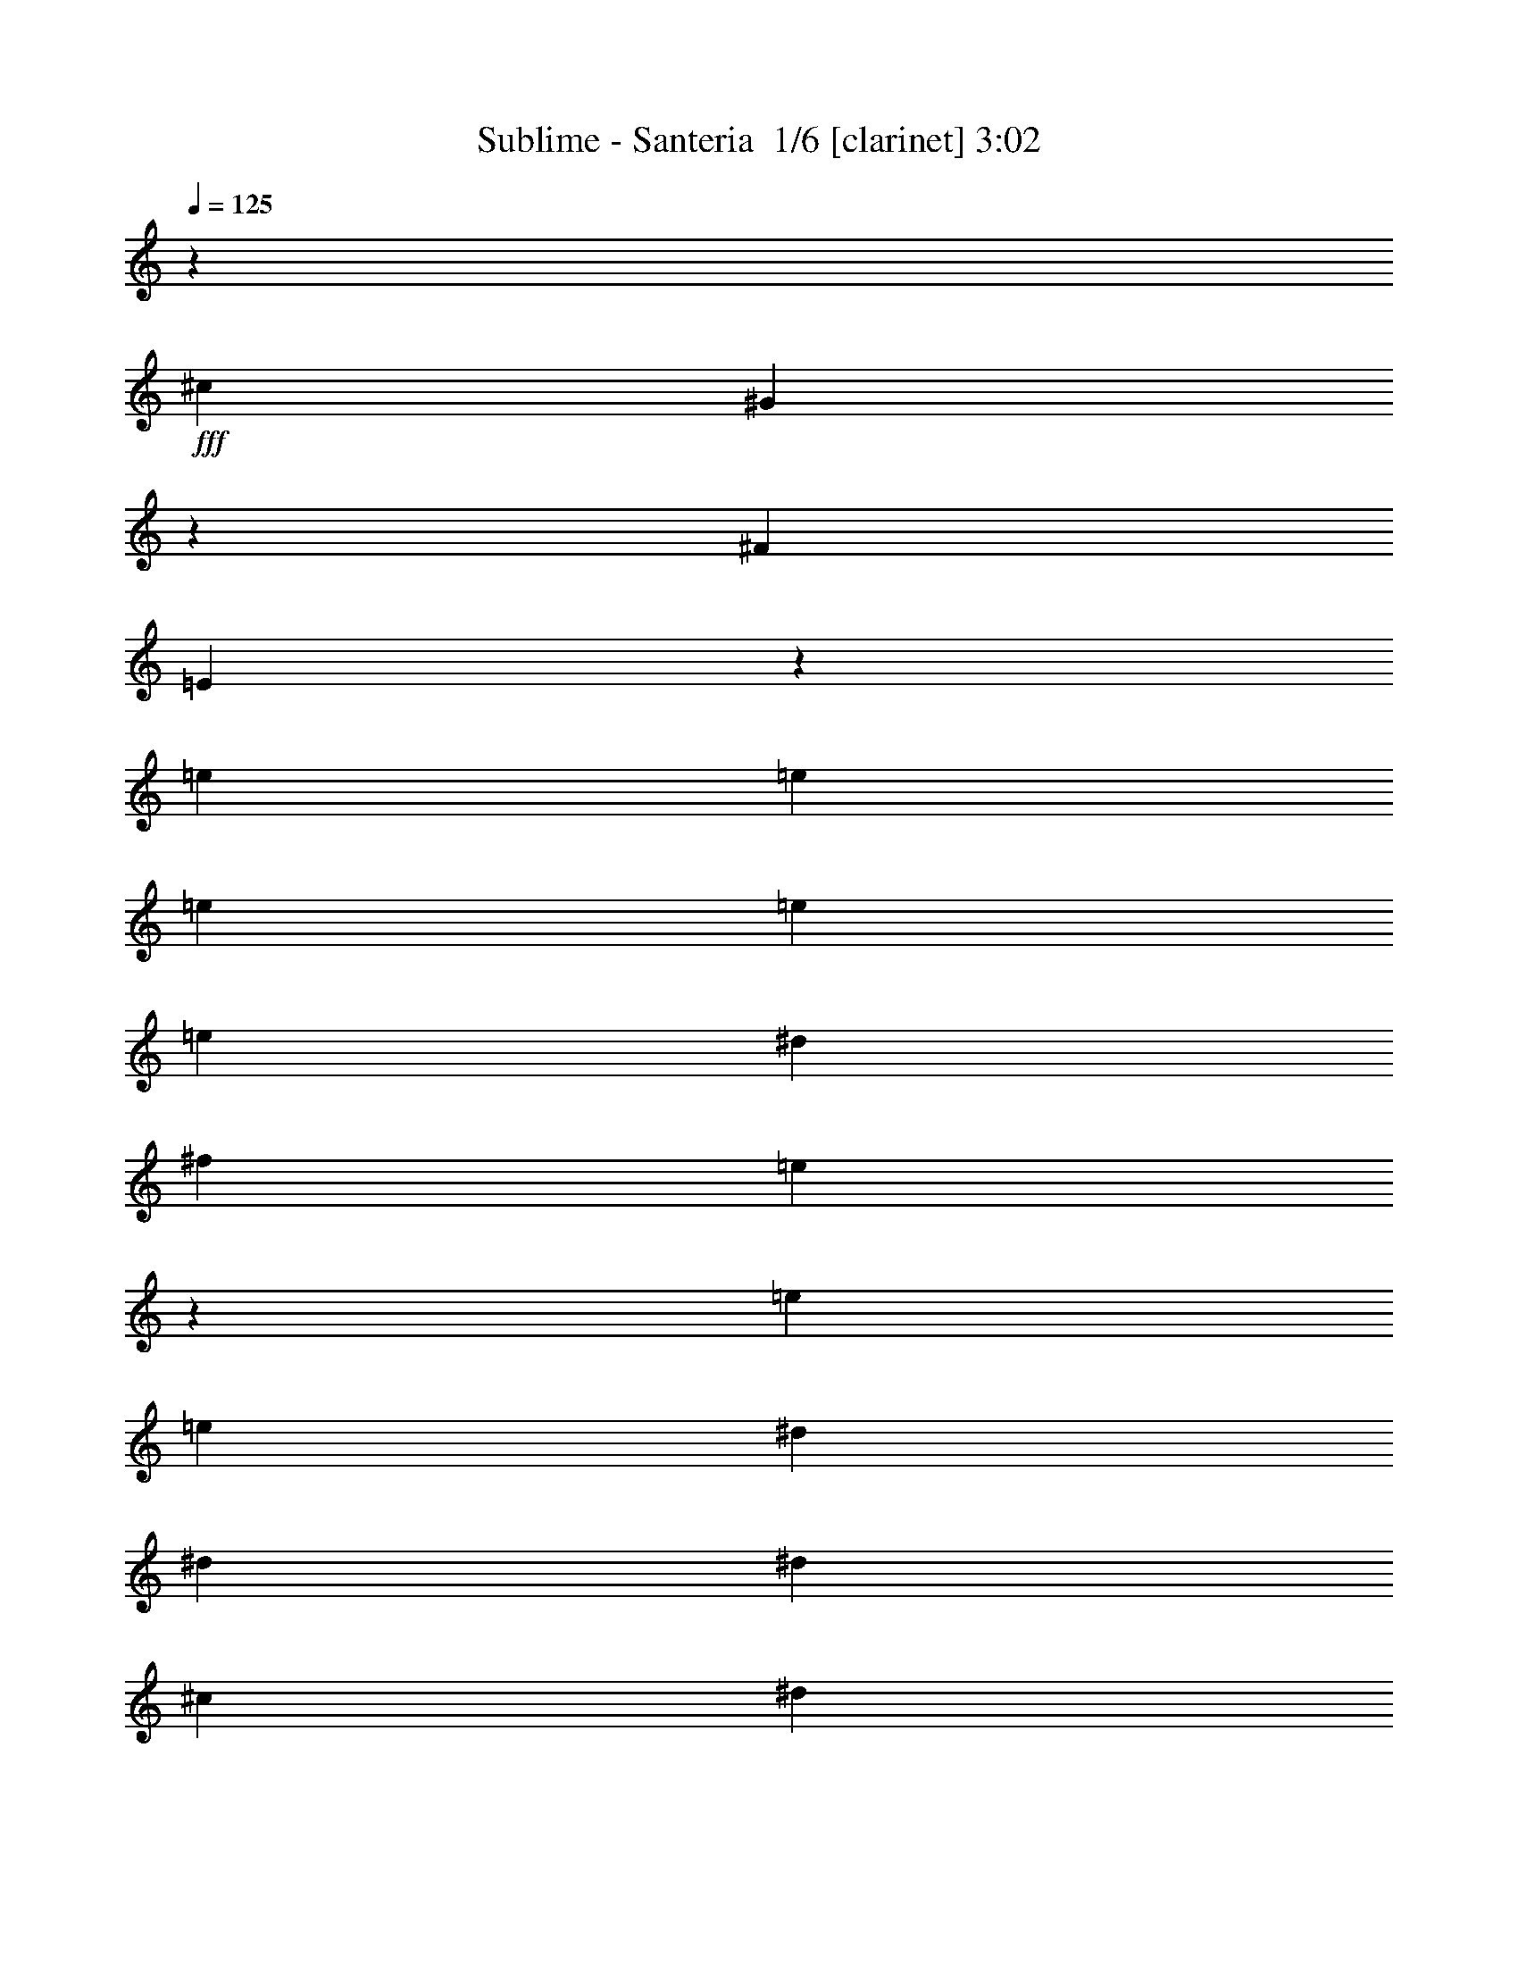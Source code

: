 % Produced with Bruzo's Transcoding Environment 2.0 alpha 
% Transcribed by Bruzo 

X:1
T: Sublime - Santeria  1/6 [clarinet] 3:02
Z: Transcribed with BruTE -6 352 1
L: 1/4
Q: 125
K: C
z50533/4000
+fff+
[^c12633/8000]
[^G12301/8000]
z25599/8000
[^F6317/4000]
[=E12267/8000]
z8451/4000
[=e61/250]
[=e2927/4000]
[=e353/500]
[=e353/500]
[=e353/500]
[^d753/1600]
[^f941/4000]
[=e5201/8000]
z493/400
[=e1883/8000]
[=e353/500]
[^d2759/4000]
[^d2759/4000]
[^d2759/4000]
[^c1839/4000]
[^d6877/8000]
z9677/8000
[^c23/100]
[^c2759/4000]
[^c1091/1600]
[^c1091/1600]
[^G341/500]
[^G1091/1600]
[^c1091/1600]
[^c341/500]
[^G1091/1600]
[^c2639/4000]
z16179/8000
[^c2667/4000]
[^c2667/4000]
[^f2667/8000]
[^f2493/4000]
z619/4000
[=e889/4000]
[=e2667/4000]
[=e211/320]
[=e1319/2000]
[=e211/320]
[^d581/2000]
z2951/8000
[^f1319/4000]
[=e3911/8000]
z7519/8000
[=e1759/8000]
[=e211/320]
[^d1319/2000]
[^d211/320]
[^d1319/2000]
[^c3517/8000]
[^d6603/8000]
z9223/8000
[^c879/4000]
[^c1319/2000]
[^c211/320]
[^c1319/2000]
[^c211/320]
[^c1319/2000]
[^c211/320]
[^c1319/2000]
[^c211/320]
[=e211/320]
[=e10551/8000]
[=e10551/8000]
[^f1319/2000]
[^f211/320]
[=e1319/2000]
[^f879/2000]
[=e1919/1600]
z779/1000
[=e879/4000]
[=e1319/2000]
[^d211/320]
[^c1319/2000]
[=B211/320]
[^c3517/8000]
[=B3517/4000]
[^c4857/8000]
z10969/8000
[^G3517/8000]
[=B3517/8000]
[^c4997/8000]
z9071/8000
[^c1319/4000]
[=B4791/8000]
z6639/8000
[=e879/4000]
[=e1319/2000]
[^d211/320]
[^c1319/2000]
[=B211/320]
[^c3517/8000]
[=B873/1000]
z2663/4000
[^F10551/8000]
[=E211/160]
[^F1319/2000]
[=E7797/8000]
z5773/4000
[^f1759/8000]
[^f211/320]
[^f1319/4000]
[^d1891/4000]
z239/250
[^g169/1000]
z2841/4000
[^f1099/1000]
[^f1759/8000]
[=e211/320]
[^f1319/2000]
[=e2637/8000]
[^f3579/8000]
z961/800
[=e3517/8000]
[^f879/4000]
[=e1023/1600]
z1339/1000
[^f211/320]
[=e1319/2000]
[=e2637/8000]
[=e1319/2000]
[^d239/500]
z4089/8000
[=e211/320]
[=e1319/4000]
[=e1319/2000]
[^d1111/4000]
z3053/8000
[^f4947/8000]
z4121/4000
[^d211/320]
[=e1319/2000]
[^d2637/8000]
[^d1319/2000]
[^d1147/4000]
z2981/8000
[^c2519/8000]
z2757/8000
[^d7913/8000]
[^c483/800]
z2749/2000
[^c1319/2000]
[^c211/320]
[^c1319/2000]
[^c211/320]
[=e10551/8000]
[=e211/320]
[=e1319/2000]
[=e211/320]
[^f201/320]
z6657/2000
[^c211/320]
[=e1319/2000]
[^f1319/4000]
[^c7913/8000]
[=e211/320]
[^f1319/4000]
[^c7913/8000]
[=e10551/8000]
[^d211/320]
[^d1319/4000]
[=B249/400]
z47/320
[=B879/4000]
[=B1319/2000]
[^c10551/8000]
[=B211/320]
[^c3517/8000]
[^F1737/2000]
z7999/8000
[=B19783/8000]
[^c1319/8000]
[=B7913/8000]
[^c1743/4000]
z5291/4000
[^c879/4000]
[^c1319/2000]
[^c211/320]
[^f1319/4000]
[^f7913/8000]
[=e1319/2000]
[^c2391/4000]
z4643/4000
[=e879/4000]
[=e211/320]
[^d1319/2000]
[^c211/320]
[=B1319/2000]
[^c3517/8000]
[=B6837/8000]
z16023/8000
[^G3517/8000]
[=B3517/8000]
[^c6943/8000]
z21193/8000
[=e879/4000]
[=e1319/2000]
[^d211/320]
[^c1319/2000]
[=B211/320]
[^c3517/8000]
[=B693/800]
z5379/8000
[^F10551/8000]
[=E10551/8000]
[^F1319/2000]
[=E5243/8000]
z10583/8000
[^a10551/8000]
[=a10551/8000]
[=e211/320]
[^f127/400]
z171/500
[^f1941/2000]
z257/2000
[^f1759/8000]
[=e879/2000]
[^f3517/8000]
[=e3517/4000]
[^f1573/4000]
z15133/4000
[^f211/320]
[^f211/320]
[=e1319/4000]
[=e1319/2000]
[=e377/800]
z6467/800
z8/1
z8/1
z8/1
z8/1
[^d2633/800]
z8839/8000
[=e1759/8000]
[=e211/320]
[^d1319/2000]
[^c211/320]
[=B1319/2000]
[^c3517/8000]
[=B6783/8000]
z16077/8000
[^G211/320]
[=B577/1000]
[=B1383/2000]
z9873/4000
[=e1759/8000]
[=e211/320]
[^d1319/2000]
[^c211/320]
[=B1319/2000]
[^c3517/8000]
[=B547/1000]
z7933/8000
[^F10551/8000]
[=E10551/8000]
[^F993/1600]
z9827/4000
[^f879/4000]
[^f1319/2000]
[^f211/320]
[=e3537/8000]
z1051/1600
[^f1759/8000]
[^f211/320]
[^f1319/2000]
[^g879/4000]
[^f1759/8000]
[=e879/4000]
[=e1319/2000]
[^f211/320]
[=e1319/2000]
[^f4833/8000]
z2693/1000
[=e211/320]
[^f1319/2000]
[^f211/320]
[=e1319/2000]
[=e2637/8000]
[^d1231/1600]
[=e3517/4000]
[=e211/320]
[=e1319/4000]
[^d1319/2000]
[^f211/320]
[=e211/320]
[^d3957/4000]
[=e211/320]
[^d1319/2000]
[^d211/320]
[^d1319/4000]
[^c211/320]
[^d1267/1000]
z3401/2000
[^c211/320]
[^c1319/2000]
[^c211/320]
[^c211/320]
[=e10551/8000]
[=e1319/2000]
[=e211/320]
[=e1319/2000]
[^f4917/8000]
z7563/2000
[=e1759/8000]
[=e211/320]
[=e1319/2000]
[=e211/320]
[^d1319/2000]
[^f211/320]
[=e1319/2000]
[^d211/320]
[=e211/320]
[^c1319/2000]
[^d211/320]
[^d1319/2000]
[^c211/320]
[^d81/125]
z10643/8000
[^c211/320]
[^c211/320]
[^c1319/2000]
[^G211/320]
[^G1319/2000]
[^c10551/8000]
[^G211/320]
[^c1319/2000]
[^c211/160]
[^c1319/2000]
[^c211/320]
[^c1319/2000]
[=e1319/4000]
[^f211/320]
[=e1897/2000]
z14393/8000
[=e879/4000]
[=e1319/2000]
[^d211/320]
[^c1319/2000]
[=B211/320]
[^c3517/8000]
[=B1223/800]
z291/250
[^G211/320]
[=B3517/8000]
[^c431/500]
z1501/1000
[=e1873/2000]
z13/80
[=e1759/8000]
[=e211/320]
[^d1319/2000]
[^c211/320]
[^d211/320]
[=e3517/8000]
[=e4323/8000]
z7987/8000
[^F10551/8000]
[=E10551/8000]
[=E4911/8000]
z5639/8000
[=E4861/8000]
z5483/4000
[^g211/320]
[=e3759/8000]
z10309/8000
[^f1759/8000]
[^f211/320]
[^f211/320]
[^g1759/8000]
[^f879/4000]
[=e1759/8000]
[=e211/320]
[^f1319/2000]
[=e211/320]
[^f57/200]
z8271/8000
[^c10551/4000]
[^f211/320]
[=e1319/2000]
[=e1319/4000]
[=e211/320]
[=e7913/8000]
[=e175/32]
z6783/8000
[=B7001/4000]
[^F7001/4000]
[=E6001/4000]
[=E39711/8000]
z199/16

X:2
T: Sublime - Santeria  2/6 [flute] 3:02
Z: Transcribed with BruTE -8 256 2
L: 1/4
Q: 125
K: C
+f+
[=E1/4]
z1079/2000
[=B421/2000=e421/2000]
z737/4000
[=e763/4000]
z4791/8000
[=B1709/8000]
z1449/8000
[=E1551/8000]
z2383/4000
[=E867/4000=B867/4000]
z7741/8000
[=e1759/8000]
z1399/8000
[=B1601/8000]
z779/4000
[=B971/4000]
z19/125
[=E223/1000]
z4533/8000
[^G,1967/8000]
z1877/2000
[^d249/1000]
z1081/2000
[=c419/2000]
z1483/8000
[^G1517/8000]
z4799/8000
[^D1701/8000]
z3887/4000
[=c863/4000]
z7749/8000
[^C1751/8000]
z2283/4000
[^C967/4000^G967/4000]
z4383/8000
[^G1617/8000]
z1541/8000
[^c1959/8000]
z2179/4000
[=B821/4000]
z379/2000
[^G31/125]
z587/4000
[=e913/4000]
z7649/8000
[^c1851/8000]
z2233/4000
[^G767/4000]
z203/1000
[^G469/2000]
z1283/8000
[^D1717/8000^G1717/8000]
z1441/8000
[=E1559/8000=A1559/8000]
z1599/8000
[=B,1901/8000^F1901/8000]
z69/125
+mp+
[^d99/500]
z787/4000
+f+
[^d963/4000^f963/4000]
z1233/8000
[=B1767/8000]
z1391/8000
[^d1609/8000]
z1549/8000
[=B1951/8000]
z2183/4000
[=B,817/4000]
z79643/8000
z8/1
z8/1
z8/1
z8/1
z8/1
z8/1
z8/1
z8/1
z8/1
z8/1
z8/1
z8/1
z8/1
z8/1
z8/1
z8/1
z8/1
z8/1
z8/1
[=E1857/8000]
z1387/1600
[^F1759/8000]
[^G903/4000]
z1711/8000
[=B879/4000]
[^c1531/8000]
z993/4000
[=e757/4000]
z1441/4000
[^f809/4000]
z1259/1600
[^f341/1600]
z3571/8000
[=e1929/8000]
z1673/4000
[^d827/4000]
z8897/8000
[^d1603/8000]
z957/4000
[^c793/4000]
z281/800
[^d169/800]
z441/160
[^c39/160]
z133/320
[^c1759/8000]
+mp+
[=B879/4000]
+f+
[^G1759/8000]
[=B1319/4000]
[^F1761/8000]
z4393/8000
[=E1759/8000]
+mp+
[^F879/4000]
[=E1759/8000]
+f+
[^C879/4000]
[=E1573/8000]
z243/1000
[^C389/2000]
z5377/4000
[^F,879/4000]
+mp+
[=G,879/4000]
[^G,1759/8000]
+f+
[=B,879/4000]
+mp+
[=C1759/8000]
[^C879/4000]
+f+
[^F1759/8000]
+mp+
[=G879/4000]
[^G1759/8000]
+f+
[=B879/4000]
+mp+
[^c1759/8000]
+f+
[=e879/4000]
[=e329/1600]
z1443/1000
[=b489/2000]
z4737/4000
[^c1759/8000]
[=b1767/8000]
z7/32
[^g879/4000]
[^f249/1000]
z61/320
[=e879/4000]
[^c1717/8000]
z9/40
[=e1759/8000]
[^c879/4000]
+mp+
[=B1759/8000]
+f+
[^G879/4000]
[^F1/8]
+mp+
[^G833/4000]
z1731/8000
+f+
[=B879/4000]
[^G1/8]
[^F1511/8000]
z107/250
[=E197/1000]
z2161/8000
[^F1/8-]
[^G1339/8000^F1339/8000]
z899/2000
[=c119/500]
z3371/8000
[^G1629/8000]
z1823/4000
+ff+
[=c927/4000]
z10943/4000
+p+
[^f807/4000^a807/4000]
z2183/1600
+f+
[^c317/1600]
z483/2000
[^g49/250]
z1949/8000
[=e1551/8000]
z983/4000
+pp+
[^f767/4000^a767/4000]
z9017/8000
[^c1983/8000]
z767/4000
[^g983/4000]
z1551/8000
[=e1949/8000]
z49/250
+p+
[^f483/2000^a483/2000]
z22687/8000
+f+
[^f1813/8000]
z5221/8000
[=e1779/8000]
z437/1000
[^f47/250]
z3771/8000
[=e1729/8000]
z4411/4000
+mp+
[^c839/4000]
z61/4
z8/1
z8/1
z8/1
z8/1
z8/1
z8/1
z8/1
z8/1
z8/1
z8/1
z8/1
z8/1
z8/1
z8/1
z8/1
z8/1

X:3
T: Sublime - Santeria  3/6 [bruesque bassoon] 3:02
Z: Transcribed with BruTE 29 204 3
L: 1/4
Q: 125
K: C
z19181/1600
z8/1
z8/1
z8/1
z8/1
z8/1
z8/1
z8/1
+f+
[=a219/1600]
z5939/8000
[=e1061/8000]
z843/1600
[^c257/1600]
z399/800
[^d101/800]
z2507/8000
[=b1493/8000]
z5541/8000
[^f1459/8000]
z3817/8000
[^d1183/8000]
z1023/2000
[=B22/125]
z2109/8000
[^g1391/8000]
z5643/8000
[=e1357/8000]
z27/100
[^d879/4000]
[^D541/4000]
z2097/4000
[^d653/4000]
z2211/8000
[^c879/4000]
[^C1031/8000]
z1243/4000
[^G1759/8000]
[^c251/1600]
z1131/4000
[=e619/4000]
z1579/4000
[^c671/4000]
z4813/8000
[=a1187/8000]
z5847/8000
[=e1153/8000]
z2061/4000
[=A689/4000]
z3897/8000
[=B1103/8000]
z1207/4000
[=b543/4000]
z1487/2000
[^f263/2000]
z66/125
[^d319/2000]
z3999/8000
[=B1001/8000]
z629/2000
[^g371/2000]
z111/160
[=e29/160]
z2067/8000
[^d1759/8000]
[^D587/4000]
z4101/8000
[^d1399/8000]
z3877/8000
[^C1123/8000]
z2393/8000
[^c1759/8000]
[^G337/2000]
z2169/8000
[=e1331/8000]
z613/1600
[^c287/1600]
z59/100
[=e4/25=a4/25]
z2877/4000
[=e623/4000]
z4029/8000
[^c1471/8000]
z761/1600
[^d239/1600]
z1161/4000
[=b589/4000]
z183/250
[^f143/1000]
z4131/8000
[=B1369/8000]
z1953/4000
[=B1/8]
z2517/8000
[=e1077/8000]
z5957/8000
[^g1043/8000]
z4233/8000
[^D1267/8000]
z501/1000
[^d373/2000]
z81/320
[^c1759/8000]
[^C19/125]
z2301/8000
[^G879/4000]
[^c1441/8000]
z519/2000
[=e89/500]
z743/2000
[^c257/2000]
z5127/8000
[=a1373/8000]
z5661/8000
[=e1339/8000]
z123/250
[=A133/1000]
z1053/2000
[=B161/1000]
z2229/8000
[=b1271/8000]
z5763/8000
[^f1237/8000]
z2019/4000
[^d731/4000]
z1907/4000
[=A593/4000]
z2331/8000
[=B1169/8000=e1169/8000^g1169/8000]
z80459/8000
z8/1
z8/1
z8/1
z8/1
[=a1041/8000]
z5993/8000
[=e1007/8000]
z4269/8000
[^c1231/8000]
z1011/2000
[^d91/500]
z2061/8000
[=b1439/8000]
z1119/1600
[^f281/1600]
z387/800
[^d113/800]
z2073/4000
[=B677/4000]
z2163/8000
[^g1337/8000]
z5697/8000
[=e1303/8000]
z1107/4000
[^d879/4000]
[^D257/2000]
z531/1000
[^d313/2000]
z453/1600
[^c879/4000]
[^C1477/8000]
z51/200
[^G1759/8000]
[^c1201/8000]
z463/1600
[=e237/1600]
z803/2000
[^c161/1000]
z2433/4000
[=a567/4000]
z59/80
[=e11/80]
z261/500
[=A331/2000]
z3951/8000
[=B1049/8000]
z617/2000
[=b129/1000]
z3001/4000
[^f749/4000]
z1889/4000
[^d611/4000]
z4053/8000
[=B1447/8000]
z207/800
[^g143/800]
z1401/2000
[=e349/2000]
z2121/8000
[^d879/4000]
[^D1121/8000]
z831/1600
[^d269/1600]
z393/800
[^C107/800]
z2447/8000
[^c1759/8000]
[^G647/4000]
z2223/8000
[=e1277/8000]
z3119/8000
[^c1381/8000]
z2387/4000
[=e613/4000=a613/4000]
z5807/8000
[=e1193/8000]
z4083/8000
[^c1417/8000]
z1929/4000
[^d571/4000]
z19/64
[=b9/64]
z5909/8000
[^f1091/8000]
z837/1600
[=B263/1600]
z99/200
[=B1/8]
z2517/8000
[=e1023/8000]
z6011/8000
[^g1489/8000]
z3787/8000
[^D1213/8000]
z2031/4000
[^d719/4000]
z2079/8000
[^c879/4000]
[^C1163/8000]
z1177/4000
[^G1759/8000]
[^c1387/8000]
z213/800
[=e137/800]
z1513/4000
[^c737/4000]
z4681/8000
[=a1319/8000]
z1143/1600
[=e257/1600]
z399/800
[=A101/800]
z2133/4000
[=B617/4000]
z1141/4000
[=b609/4000]
z727/1000
[^f37/250]
z1023/2000
[^d22/125]
z3867/8000
[=A1133/8000]
z4143/8000
[=B1357/8000=e1357/8000^g1357/8000]
z78513/8000
z8/1
z8/1
z8/1
z8/1
[=a1487/8000]
z5547/8000
[=e1453/8000]
z1911/4000
[^c589/4000]
z2049/4000
[^d701/4000]
z423/1600
[=b277/1600]
z5649/8000
[^f1351/8000]
z981/2000
[^d269/2000]
z21/40
[=B13/80]
z2217/8000
[^g1283/8000]
z23/32
[=e5/32]
z2267/8000
[^d1759/8000]
[^D737/4000]
z291/2000
[^d167/1000]
z2409/4000
[^d1759/8000]
+mp+
[=e1423/8000]
z1047/4000
+f+
[^c879/4000]
[^G287/2000]
z129/250
[^C343/2000]
z3903/8000
[=E1097/8000]
z121/400
[=a1759/8000]
[=E1321/8000]
z1977/4000
[^c523/4000]
z4229/8000
[=A1271/8000]
z801/1600
[=B299/1600]
z1011/4000
[=b739/4000]
z1389/2000
[^f361/2000]
z3831/8000
[=B1169/8000]
z953/1000
[^g43/250]
z2829/4000
[=e671/4000]
z87/320
[^d879/4000]
[^D1067/8000]
z1571/8000
[^d1429/8000]
z189/320
[^d1759/8000]
+mp+
[=e127/1000]
z2501/8000
+f+
[^c879/4000]
[^G1241/8000]
z807/1600
[^C293/1600]
z7327/8000
[=a1173/8000]
z5861/8000
[=e1139/8000]
z4137/8000
[^c1363/8000]
z489/1000
[^d17/125]
z2429/8000
[=b1071/8000]
z5963/8000
[^f1037/8000]
z2119/4000
[=B631/4000]
z2007/4000
[^d743/4000]
z2031/8000
[^g1469/8000]
z1113/1600
[=e287/1600]
z1041/4000
[^d879/4000]
[^D29/200]
z739/4000
[^d511/4000]
z5133/8000
[^C1367/8000]
z977/2000
[^G1759/8000]
[=e1333/8000]
z1971/4000
[^c529/4000]
z3867/4000
[=a633/4000]
z721/1000
[=e77/500]
z1011/2000
[^c91/500]
z3819/8000
[^d1181/8000]
z73/250
[=b291/2000]
z587/800
[^f113/800]
z2073/4000
[=B677/4000]
z3921/8000
[=A1079/8000]
z1219/4000
[=B531/4000=e531/4000^g531/4000]
z80567/8000
z8/1
z8/1
z8/1
z8/1
[=a1433/8000]
z5601/8000
[=e1399/8000]
z969/2000
[^c281/2000]
z4151/8000
[^d1349/8000]
z271/1000
[=b333/2000]
z2851/4000
[^f649/4000]
z1989/4000
[^d511/4000]
z4253/8000
[=B1247/8000]
z227/800
[^g123/800]
z1451/2000
[=e299/2000]
z2321/8000
[^d1759/8000]
[^D71/400]
z771/1600
[^d229/1600]
z593/2000
[^c1759/8000]
[^C1369/8000]
z2147/8000
[^G1759/8000]
[^c547/4000]
z2423/8000
[=e1077/8000]
z3319/8000
[^c1181/8000]
z2487/4000
[=a513/4000]
z751/1000
[=e373/2000]
z3783/8000
[=A1217/8000]
z4059/8000
[=B1441/8000]
z519/2000
[=b89/500]
z561/800
[^f139/800]
z777/1600
[^d223/1600]
z13/25
[=B67/400]
z2177/8000
[^g1323/8000]
z5711/8000
[=e1289/8000]
z557/2000
[^d1759/8000]
[^D1013/8000]
z2131/4000
[^d619/4000]
z2019/4000
[^C731/4000]
z411/1600
[^c879/4000]
[^G1187/8000]
z233/800
[=e117/800]
z1613/4000
[^c637/4000]
z4881/8000
[=e1119/8000=a1119/8000]
z1183/1600
[=e217/1600]
z419/800
[^c131/800]
z1983/4000
[^d517/4000]
z2483/8000
[=b1017/8000]
z6017/8000
[^f1483/8000]
z237/500
[=B151/1000]
z1017/2000
[=B1/8]
z2517/8000
[=e283/1600]
z2809/4000
[^g691/4000]
z1947/4000
[^D553/4000]
z4169/8000
[^d1331/8000]
z1093/4000
[^c1759/8000]
[^C211/1600]
z1231/4000
[^G879/4000]
[^c4/25]
z2237/8000
[=e1263/8000]
z3133/8000
[^c1367/8000]
z1197/2000
[=a303/2000]
z2911/4000
[=e589/4000]
z2049/4000
[=A701/4000]
z3873/8000
[=B1127/8000]
z239/800
[=b111/800]
z1481/2000
[^f269/2000]
z4199/8000
[^d1301/8000]
z159/320
[=A41/320]
z53/4
z8/1
z8/1

X:4
T: Sublime - Santeria  4/6 [lute of ages] 3:02
Z: Transcribed with BruTE -40 188 4
L: 1/4
Q: 125
K: C
z9857/1000
z8/1
z8/1
+f+
[=B1411/2000=e1411/2000^g1411/2000]
z1413/2000
[=e1337/2000^g1337/2000]
z5947/8000
[=B5553/8000=e5553/8000^g5553/8000]
z5743/8000
[=B5257/8000=e5257/8000^g5257/8000]
z5909/8000
[=c5091/8000^d5091/8000^g5091/8000]
z1189/1600
[=c1011/1600^d1011/1600^g1011/1600]
z5981/8000
[=c5019/8000^d5019/8000^g5019/8000]
z6017/8000
[=c5483/8000^d5483/8000^g5483/8000]
z549/800
[^c501/800=e501/800^g501/800]
z5901/8000
[^c5099/8000=e5099/8000^g5099/8000]
z5811/8000
[^c5189/8000=e5189/8000^g5189/8000]
z2861/4000
[^c2639/4000=e2639/4000^g2639/4000]
z5511/8000
[^d4989/8000^f4989/8000=b4989/8000]
z5679/8000
[^d5321/8000^f5321/8000=b5321/8000]
z5347/8000
[^d5153/8000^f5153/8000=b5153/8000]
z1379/2000
[^d623/1000^f623/1000=b623/1000]
z45/64
+p+
[=B39/64=e39/64^g39/64]
z1419/2000
[=B603/1000=e603/1000^g603/1000]
z5727/8000
[=B5273/8000=e5273/8000^g5273/8000]
z2639/4000
[=B2611/4000=e2611/4000^g2611/4000]
z5329/8000
[=c5171/8000^d5171/8000^g5171/8000]
z269/400
[=c16/25^d16/25^g16/25]
z543/800
[=c507/800^d507/800^g507/800]
z5481/8000
[=c5019/8000^d5019/8000^g5019/8000]
z1383/2000
[^c621/1000=e621/1000^g621/1000]
z5583/8000
[^c4917/8000=e4917/8000^g4917/8000]
z2817/4000
[^c2433/4000=e2433/4000^g2433/4000]
z1137/1600
[^c963/1600=e963/1600^g963/1600]
z717/1000
[^d329/500^f329/500=b329/500]
z5287/8000
[^d5213/8000^f5213/8000=b5213/8000]
z2669/4000
[^d2581/4000^f2581/4000=b2581/4000]
z5389/8000
[^d5111/8000^f5111/8000=b5111/8000]
z5439/8000
[^c5061/8000=e5061/8000=a5061/8000]
z549/800
[^c501/800=e501/800=a501/800]
z5541/8000
[^d4959/8000^f4959/8000=b4959/8000]
z699/1000
[^d1227/2000^f1227/2000=b1227/2000]
z5643/8000
[=B4857/8000=e4857/8000^g4857/8000]
z2847/4000
[^d2403/4000^f2403/4000^a2403/4000]
z1149/1600
[^c1051/1600=e1051/1600^g1051/1600]
z331/500
[^c1301/2000=e1301/2000^g1301/2000]
z5347/8000
[^c5153/8000=e5153/8000=a5153/8000]
z5397/8000
[^c5103/8000=e5103/8000=a5103/8000]
z681/1000
[^d1263/2000^f1263/2000=b1263/2000]
z5499/8000
[^d5001/8000^f5001/8000=b5001/8000]
z111/160
[=B99/160=e99/160^g99/160]
z5601/8000
[^A4899/8000^d4899/8000^f4899/8000]
z1413/2000
[^G303/500^c303/500=e303/500]
z5703/8000
[^G4797/8000^c4797/8000=e4797/8000]
z2877/4000
[^c2623/4000=e2623/4000=a2623/4000]
z1061/1600
[^c1039/1600=e1039/1600=a1039/1600]
z1339/2000
[^d643/1000^f643/1000=b643/1000]
z2703/4000
[^d2547/4000^f2547/4000=b2547/4000]
z5457/8000
[=B5043/8000=e5043/8000^g5043/8000]
z1377/2000
[^d78/125^f78/125^a78/125]
z5559/8000
[^c4941/8000=e4941/8000^g4941/8000]
z561/800
[^c489/800=e489/800^g489/800]
z5661/8000
[^c4839/8000=e4839/8000=a4839/8000]
z357/500
[^c1197/2000=e1197/2000=a1197/2000]
z5763/8000
[^d5237/8000^f5237/8000=b5237/8000]
z2657/4000
[^d2593/4000^f2593/4000=b2593/4000]
z1341/2000
[=B321/500=e321/500^g321/500]
z1083/1600
[=e1017/1600^g1017/1600]
z2733/4000
[=B2517/4000=e2517/4000^g2517/4000]
z5517/8000
[=B4983/8000=e4983/8000^g4983/8000]
z87/125
[=c1233/2000^d1233/2000^g1233/2000]
z5619/8000
[=c4881/8000^d4881/8000^g4881/8000]
z567/800
[=c483/800^d483/800^g483/800]
z5721/8000
[=c3517/8000^d3517/8000^g3517/8000]
[^F879/4000=c879/4000]
[^G1319/2000^c1319/2000]
[^c1307/2000=e1307/2000^g1307/2000]
z5323/8000
[^c5177/8000=e5177/8000^g5177/8000]
z5373/8000
[^c5127/8000=e5127/8000^g5127/8000]
z339/500
[^c1269/2000=e1269/2000^g1269/2000]
z219/320
[^d201/320^f201/320=b201/320]
z2763/4000
[^d2487/4000^f2487/4000=b2487/4000]
z5577/8000
[^d4923/8000^f4923/8000=b4923/8000]
z1407/2000
[^d609/1000^f609/1000=b609/1000]
z5679/8000
[=B4821/8000=e4821/8000^g4821/8000]
z573/800
[=B527/800=e527/800^g527/800]
z5281/8000
[=B5219/8000=e5219/8000^g5219/8000]
z3573/8000
[=B1759/8000]
[=B879/2000=e879/2000^g879/2000]
[^F1759/8000^d1759/8000-]
[^G211/320^d211/320]
[=c2559/4000^d2559/4000^g2559/4000]
z5433/8000
[=c3517/8000^d3517/8000^g3517/8000]
[=B1/8]
z3017/4000
[=c627/1000^d627/1000^g627/1000]
z1107/1600
[=c3517/8000^d3517/8000^g3517/8000]
[^F1759/8000=B1759/8000^g1759/8000-]
[^G211/320^c211/320^g211/320]
[^c2457/4000=e2457/4000^g2457/4000]
z5637/8000
[^c2363/8000-=e2363/8000-^g2363/8000]
+ppp+
[^c5/16=e5/16]
z711/1000
+p+
[^c1203/2000=e1203/2000^g1203/2000]
z5739/8000
[^c2261/8000-=e2261/8000-^g2261/8000]
+ppp+
[^c3/8=e3/8]
z529/800
+p+
[^d521/800^f521/800=b521/800]
z267/400
[^d129/200^f129/200=b129/200]
z5391/8000
[^d5109/8000^f5109/8000=b5109/8000]
z2721/4000
[^d2529/4000^f2529/4000=b2529/4000]
z5493/8000
[^c5007/8000=e5007/8000=a5007/8000]
z693/1000
[^c1239/2000=e1239/2000=a1239/2000]
z1119/1600
[^d981/1600^f981/1600=b981/1600]
z2823/4000
[^d2427/4000^f2427/4000=b2427/4000]
z5697/8000
[=B4803/8000=e4803/8000^g4803/8000]
z1437/2000
[^d1313/2000^f1313/2000^a1313/2000]
z5299/8000
[^c5201/8000=e5201/8000^g5201/8000]
z5349/8000
[^c5151/8000=e5151/8000^g5151/8000]
z27/40
[^c51/80=e51/80=a51/80]
z5451/8000
[^c5049/8000=e5049/8000=a5049/8000]
z2751/4000
[^d2499/4000^f2499/4000=b2499/4000]
z5553/8000
[^d4947/8000^f4947/8000=b4947/8000]
z1401/2000
[=B153/250=e153/250^g153/250]
z1131/1600
[^A969/1600^d969/1600^f969/1600]
z2853/4000
[^G2397/4000^c2397/4000=e2397/4000]
z5757/8000
[^G5243/8000^c5243/8000=e5243/8000]
z5307/8000
[^c5193/8000=e5193/8000=a5193/8000]
z2679/4000
[^c2571/4000=e2571/4000=a2571/4000]
z5409/8000
[^d5091/8000^f5091/8000=b5091/8000]
z273/400
[^d63/100^f63/100=b63/100]
z5511/8000
[=B4989/8000=e4989/8000^g4989/8000]
z2781/4000
[^d2469/4000^f2469/4000^a2469/4000]
z5613/8000
[^c4887/8000=e4887/8000^g4887/8000]
z177/250
[^c1209/2000=e1209/2000^g1209/2000]
z1143/1600
[^c957/1600=e957/1600=a957/1600]
z2883/4000
[^c2617/4000=e2617/4000=a2617/4000]
z1329/2000
[^d81/125^f81/125=b81/125]
z5367/8000
[^d5133/8000^f5133/8000=b5133/8000]
z2709/4000
[=B2541/4000=e2541/4000^g2541/4000]
z5469/8000
[=e5031/8000^g5031/8000]
z69/100
[=B249/400=e249/400^g249/400]
z5571/8000
[=B4929/8000=e4929/8000^g4929/8000]
z2811/4000
[=c2439/4000^d2439/4000^g2439/4000]
z5673/8000
[=c4827/8000^d4827/8000^g4827/8000]
z1431/2000
[=c597/1000^d597/1000^g597/1000]
z2887/4000
[=c2613/4000^d2613/4000^g2613/4000]
z213/320
[^c207/320=e207/320^g207/320]
z84/125
[^c1281/2000=e1281/2000^g1281/2000]
z5427/8000
[^c5073/8000=e5073/8000^g5073/8000]
z2739/4000
[=e1319/8000^g1319/8000]
+pp+
[^f1319/4000=b1319/4000]
+p+
[^f3297/4000=b3297/4000]
[^d4971/8000^f4971/8000=b4971/8000]
z279/400
[^d123/200^f123/200=b123/200]
z5631/8000
[^d4869/8000^f4869/8000=b4869/8000]
z2841/4000
[^d2409/4000^f2409/4000=b2409/4000]
z5733/8000
[=B5267/8000=e5267/8000^g5267/8000]
z5283/8000
[=B5217/8000=e5217/8000^g5217/8000]
z2667/4000
[=B2583/4000=e2583/4000^g2583/4000]
z1077/1600
[=B1023/1600=e1023/1600^g1023/1600]
z1359/2000
[=c633/1000^d633/1000^g633/1000]
z5487/8000
[=c5013/8000^d5013/8000^g5013/8000]
z2769/4000
[=c2481/4000^d2481/4000^g2481/4000]
z5589/8000
[=c4911/8000^d4911/8000^g4911/8000]
z141/200
[^c243/400=e243/400^g243/400]
z5691/8000
[^c4809/8000=e4809/8000^g4809/8000]
z5741/8000
[^c5259/8000=e5259/8000^g5259/8000]
z1323/2000
[=e1319/8000^g1319/8000]
+pp+
[^f1319/4000=b1319/4000]
+p+
[^f3297/4000=b3297/4000]
[^d5157/8000^f5157/8000=b5157/8000]
z2697/4000
[^d2553/4000^f2553/4000=b2553/4000]
z1089/1600
[^d1011/1600^f1011/1600=b1011/1600]
z687/1000
[^d1251/2000^f1251/2000=b1251/2000]
z5547/8000
[^c4953/8000=e4953/8000=a4953/8000]
z2799/4000
[^c2451/4000=e2451/4000=a2451/4000]
z5649/8000
[^d4851/8000^f4851/8000=b4851/8000]
z57/80
[^d3/5^f3/5=b3/5]
z23/32
[=B21/32=e21/32^g21/32]
z5301/8000
[^d5199/8000^f5199/8000^a5199/8000]
z669/1000
[^c1287/2000=e1287/2000^g1287/2000]
z5403/8000
[^c5097/8000=e5097/8000^g5097/8000]
z2727/4000
[^c2523/4000=e2523/4000=a2523/4000]
z1101/1600
[^c999/1600=e999/1600=a999/1600]
z1389/2000
[^d309/500^f309/500=b309/500]
z5607/8000
[^d4893/8000^f4893/8000=b4893/8000]
z2829/4000
[=B2421/4000=e2421/4000^g2421/4000]
z5709/8000
[^A4791/8000^d4791/8000^f4791/8000]
z5759/8000
[^G5241/8000^c5241/8000=e5241/8000]
z531/800
[^G519/800^c519/800=e519/800]
z5361/8000
[^c5139/8000=e5139/8000=a5139/8000]
z1353/2000
[^c159/250=e159/250=a159/250]
z5463/8000
[^d5037/8000^f5037/8000=b5037/8000]
z2757/4000
[^d2493/4000^f2493/4000=b2493/4000]
z1113/1600
[=B987/1600=e987/1600^g987/1600]
z351/500
[^d1221/2000^f1221/2000^a1221/2000]
z5667/8000
[^c4833/8000=e4833/8000^g4833/8000]
z5717/8000
[^c4783/8000=e4783/8000^g4783/8000]
z721/1000
[^c327/500=e327/500=a327/500]
z5319/8000
[^c5181/8000=e5181/8000=a5181/8000]
z537/800
[^d513/800^f513/800=b513/800]
z5421/8000
[^d5079/8000^f5079/8000=b5079/8000]
z171/250
[=B1257/2000=e1257/2000^g1257/2000]
z5523/8000
[=e4977/8000^g4977/8000]
z2787/4000
[=B2463/4000=e2463/4000^g2463/4000]
z45/64
[=B39/64=e39/64^g39/64]
z1419/2000
[=c603/1000^d603/1000^g603/1000]
z2863/4000
[=c2637/4000^d2637/4000^g2637/4000]
z5277/8000
[=c5223/8000^d5223/8000^g5223/8000]
z333/500
[=c3517/8000^d3517/8000^g3517/8000]
[^F1759/8000=c1759/8000]
[^G211/320^c211/320]
[^c5121/8000=e5121/8000^g5121/8000]
z543/800
[^c507/800=e507/800^g507/800]
z5481/8000
[^c5019/8000=e5019/8000^g5019/8000]
z1383/2000
[^c621/1000=e621/1000^g621/1000]
z5583/8000
[^d4917/8000^f4917/8000=b4917/8000]
z2817/4000
[^d2433/4000^f2433/4000=b2433/4000]
z1421/2000
[^d301/500^f301/500=b301/500]
z1147/1600
[^d1053/1600^f1053/1600=b1053/1600]
z2643/4000
[=B2607/4000=e2607/4000^g2607/4000]
z5337/8000
[=B5163/8000=e5163/8000^g5163/8000]
z1347/2000
[=B639/1000=e639/1000^g639/1000]
z5439/8000
[=B5061/8000=e5061/8000^g5061/8000]
z549/800
[=c501/800^d501/800^g501/800]
z5541/8000
[=c4959/8000^d4959/8000^g4959/8000]
z699/1000
[=c1227/2000^d1227/2000^g1227/2000]
z5643/8000
[=c4857/8000^d4857/8000^g4857/8000]
z5693/8000
[^c4807/8000=e4807/8000^g4807/8000]
z359/500
[^c657/1000=e657/1000^g657/1000]
z1059/1600
[^c1041/1600=e1041/1600^g1041/1600]
z2673/4000
[^c2577/4000=e2577/4000^g2577/4000]
z5397/8000
[^d5103/8000^f5103/8000=b5103/8000]
z681/1000
[^d1263/2000^f1263/2000=b1263/2000]
z5499/8000
[^d5001/8000^f5001/8000=b5001/8000]
z111/160
[^d99/160^f99/160=b99/160]
z5601/8000
[^c4899/8000=e4899/8000=a4899/8000]
z5651/8000
[^c4849/8000=e4849/8000=a4849/8000]
z2851/4000
[^d2399/4000^f2399/4000=b2399/4000]
z5753/8000
[^d5247/8000^f5247/8000=b5247/8000]
z663/1000
[=B1299/2000=e1299/2000^g1299/2000]
z1071/1600
[^d1029/1600^f1029/1600^a1029/1600]
z2703/4000
[^c2547/4000=e2547/4000^g2547/4000]
z5457/8000
[^c5043/8000=e5043/8000^g5043/8000]
z1377/2000
[^c78/125=e78/125=a78/125]
z5559/8000
[^c4941/8000=e4941/8000=a4941/8000]
z561/800
[^d489/800^f489/800=b489/800]
z283/400
[^d121/200^f121/200=b121/200]
z5711/8000
[=B4789/8000=e4789/8000^g4789/8000]
z2881/4000
[^A2619/4000^d2619/4000^f2619/4000]
z5313/8000
[^G5187/8000^c5187/8000=e5187/8000]
z1341/2000
[^G321/500^c321/500=e321/500]
z1083/1600
[^c1017/1600=e1017/1600=a1017/1600]
z2733/4000
[^c2517/4000=e2517/4000=a2517/4000]
z5517/8000
[^d4983/8000^f4983/8000=b4983/8000]
z87/125
[^d1233/2000^f1233/2000=b1233/2000]
z2809/4000
[=B2441/4000=e2441/4000^g2441/4000]
z5669/8000
[^d4831/8000^f4831/8000^a4831/8000]
z143/200
[^c239/400=e239/400^g239/400]
z5771/8000
[^c5229/8000=e5229/8000^g5229/8000]
z2661/4000
[^c2589/4000=e2589/4000=a2589/4000]
z5373/8000
[^c5127/8000=e5127/8000=a5127/8000]
z339/500
[^d1269/2000^f1269/2000=b1269/2000]
z219/320
[^d211/320^f211/320=b211/320]
[=E6317/4000=B6317/4000=e6317/4000^g6317/4000]
+f+
[^D12633/8000^A12633/8000^d12633/8000]
[^C12633/8000^G12633/8000^c12633/8000=e12633/8000]
[=B,12633/8000^F12633/8000=B12633/8000^d12633/8000]
[=A,16003/8000=E16003/8000=A16003/8000]
+ff+
[=B,8001/4000^F8001/4000=B8001/4000^d8001/4000]
+f+
[=E2491/250^G2491/250=B2491/250=d2491/250]
z135/16

X:5
T: Sublime - Santeria  5/6 [theorbo] 3:02
Z: Transcribed with BruTE -18 116 5
L: 1/4
Q: 125
K: C
+pp+
[=E50533/8000]
[^G,37467/8000]
z6533/4000
[^G,21967/4000]
z6599/8000
[=B,17371/4000]
[=E1579/4000]
+ppp+
[=B,3903/8000]
+pp+
[^C61/250]
[=E3903/8000]
+ppp+
[^F1951/8000]
+pp+
[=E2073/2000]
z1121/8000
[=E1883/8000]
[=B,753/1600]
+ppp+
[^C1883/8000]
+pp+
[=E5647/8000]
[=E5201/8000]
z1053/2000
[=E1883/8000]
[=A,353/2000]
+ppp+
[=B,353/500]
+pp+
[=A,353/2000]
+ppp+
[=B,353/1000]
+pp+
[^G,2609/8000-]
+ppp+
[^G,11/16]
z1087/8000
+pp+
[^G,23/100]
[^D1839/4000]
+ppp+
[=F23/100]
+pp+
[^G,2759/4000]
[^G,8037/8000]
z1159/8000
[=D23/100]
[^G,2759/4000]
[^G,2759/4000]
[^C1593/1600]
z1127/8000
[^G,909/4000]
[^C1611/1600]
z519/4000
[^G,909/4000]
[^C2273/2000]
[^G,1819/8000]
[^C1091/1600]
[^C1091/1600]
[=B,7823/8000]
z1067/8000
[=E889/4000]
[=B,2667/4000]
[=B,2667/4000]
[=B,8891/8000]
[=E889/4000]
[=B,889/2000]
+ppp+
[^C889/4000]
+pp+
[=E889/2000]
+ppp+
[^F889/4000]
+pp+
[=E153/160]
z571/4000
[=E1759/8000]
[=B,3517/8000]
+ppp+
[^C879/4000]
+pp+
[=E211/320]
[=E7549/8000]
z311/2000
[=E879/4000]
[=A,1319/8000]
+ppp+
[=B,1319/2000]
+pp+
[=A,1319/8000]
+ppp+
[=B,2637/8000]
+pp+
[^G,2447/8000-]
+ppp+
[^G,5/8]
z673/4000
+pp+
[^G,879/4000]
[^D1319/2000]
[^D3517/8000]
[^D879/4000]
[^G,1099/1000]
[=E1759/8000]
[^G,3517/8000]
+ppp+
[^A,879/4000]
+pp+
[^C3517/8000]
+ppp+
[^D1759/8000]
+pp+
[^C7743/8000]
z1049/8000
[^C1759/8000]
[^G,3517/8000]
+ppp+
[^A,879/4000]
+pp+
[^C1319/2000]
[^C7641/8000]
z1151/8000
[=A,1759/8000]
[^C211/160]
[=B,1319/2000]
[=B,3517/8000]
[^F879/4000]
[=B,1319/2000]
[=B,3517/8000]
[=E879/4000]
[=B,1319/2000]
[=B,3517/8000]
[^F879/4000]
[=B,1319/2000]
[=B,211/320]
[=A,3517/8000]
[=A,879/4000]
[=E1319/2000]
[=E211/320]
[=E3517/8000]
[=A,1759/8000]
[=B,3517/8000]
[=B,879/4000]
[^F1319/2000]
[^F211/320]
[^F3517/8000]
[^C1759/8000]
[=E211/320]
[=E3517/8000]
[=B,879/4000]
[^D1319/2000]
[^D3517/8000]
[^A,879/4000]
[^C3517/8000]
[^C1759/8000]
[^G,3517/8000]
[^G,879/4000]
[^G,1319/2000]
[^G,3517/8000]
[=E879/4000]
[=A,3517/8000]
[=A,1759/8000]
[=E211/320]
[=E211/320]
[=E3517/8000]
[=A,1759/8000]
[=B,3517/8000]
[=B,879/4000]
[^F3517/8000]
[^F1759/8000]
[^F211/320]
[^F3517/8000]
[=A,1759/8000]
[=E211/320]
[=E3517/8000]
[=B,1759/8000]
[^D211/320]
[^D3517/8000]
[^A,1759/8000]
[^C879/2000]
[^C1759/8000]
[^G,211/320]
[^G,1319/2000]
[^G,3517/8000]
[^G,879/4000]
[=A,3517/8000]
[=A,1759/8000]
[=E211/320]
[=E1319/2000]
[=E3517/8000]
[=A,879/4000]
[=B,3517/8000]
[=B,1759/8000]
[^F211/320]
[^F211/320]
[^F3517/8000]
[=A,1759/8000]
[=E211/320]
[=E3517/8000]
[=B,1759/8000]
[^D211/320]
[^D3517/8000]
[^A,1759/8000]
[^C3517/8000]
[^C879/4000]
[^G,1319/2000]
[^G,211/320]
[^G,3517/8000]
[^G,879/4000]
[=A,3517/8000]
[=A,1759/8000]
[=E211/320]
[=E1319/2000]
[=E3517/8000]
[=A,879/4000]
[=B,3517/8000]
[=B,1759/8000]
[^F211/320]
[^F1319/2000]
[^F3517/8000]
[=B,879/4000]
[=E1099/1000]
[=E1759/8000]
[=B,3517/8000]
+ppp+
[^C879/4000]
+pp+
[=E1319/2000]
[=E4809/8000]
z3983/8000
[=E1759/8000]
[=A,1319/8000]
+ppp+
[=B,211/320]
+pp+
[=A,1319/8000]
+ppp+
[=B,1319/4000]
+pp+
[^G,2207/8000-]
+ppp+
[^G,11/16]
z217/1600
+pp+
[^G,1759/8000]
[^D879/2000]
+ppp+
[=F41/200]
z2697/4000
+pp+
[^G,3803/4000]
z1187/8000
[=D879/4000]
[^G,1319/2000]
[^G,211/320]
[^C469/500]
z1289/8000
[^C879/4000]
[^G,3517/8000]
[^G,1759/8000]
[^G,211/320]
[^C1099/1000]
[^C1759/8000]
[^G,3517/8000]
[^G,879/4000]
[^G,1319/2000]
[=B,1099/1000]
[=B,1759/8000]
[^F3517/8000]
[^F433/2000]
z2651/4000
[=B,3849/4000]
z547/4000
[=E879/4000]
[=B,3517/8000]
+ppp+
[^C1759/8000]
+pp+
[=E3517/8000]
+ppp+
[^F879/4000]
+pp+
[=E7597/8000]
z299/2000
[=E879/4000]
[=B,3517/8000]
+ppp+
[^C1759/8000]
+pp+
[=E211/320]
[=E1499/1600]
z649/4000
[=E879/4000]
[=A,1319/8000]
+ppp+
[=B,211/320]
+pp+
[=A,1319/8000]
+ppp+
[=B,1319/4000]
+pp+
[^G,2393/8000-]
+ppp+
[^G,6399/8000]
+pp+
[^G,1759/8000]
[^D211/320]
[^D3517/8000]
[^D1759/8000]
[^G,7791/8000]
z1001/8000
[=E1759/8000]
[^G,3517/8000]
+ppp+
[^A,879/4000]
+pp+
[^C3517/8000]
+ppp+
[^D1759/8000]
+pp+
[^C7689/8000]
z1103/8000
[^C879/4000]
[^G,3517/8000]
[^G,1759/8000]
[^G,211/320]
[^C1897/2000]
z241/1600
[^C879/4000]
[^G,3517/8000]
[^G,1759/8000]
[^G,211/320]
[=B,1319/2000]
[=B,3517/8000]
[^F879/4000]
[=B,211/320]
[=B,3517/8000]
[^F1759/8000]
[=B,3517/8000]
[=B,879/4000]
[=B,3517/8000]
[^F1759/8000]
[=B,211/320]
[=B,3517/8000]
[^F1759/8000]
[=A,3517/8000]
[=A,879/4000]
[=E1319/2000]
[=E211/320]
[=E3517/8000]
[=A,879/4000]
[=B,3517/8000]
[=B,1759/8000]
[^F211/320]
[^F1319/2000]
[^F3517/8000]
[^C879/4000]
[=E1319/2000]
[=E3517/8000]
[=B,879/4000]
[^D1319/2000]
[^D3517/8000]
[^A,879/4000]
[^C3517/8000]
[^C1759/8000]
[^G,879/2000]
[^G,1759/8000]
[^G,211/320]
[^G,3517/8000]
[=E1759/8000]
[=A,3517/8000]
[=A,879/4000]
[=E1319/2000]
[=E211/320]
[=E3517/8000]
[=A,1759/8000]
[=B,3517/8000]
[=B,879/4000]
[^F3517/8000]
[^F1759/8000]
[^F211/320]
[^F3517/8000]
[=A,879/4000]
[=E1319/2000]
[=E3517/8000]
[=B,879/4000]
[^D1319/2000]
[^D3517/8000]
[^A,879/4000]
[^C3517/8000]
[^C1759/8000]
[^G,211/320]
[^G,1319/2000]
[^G,3517/8000]
[^G,879/4000]
[=A,3517/8000]
[=A,879/4000]
[=E1319/2000]
[=E211/320]
[=E3517/8000]
[=A,1759/8000]
[=B,3517/8000]
[=B,879/4000]
[^F1319/2000]
[^F211/320]
[^F3517/8000]
[=A,1759/8000]
[=E211/320]
[=E3517/8000]
[=B,1759/8000]
[^D211/320]
[^D3517/8000]
[^A,879/4000]
[^C3517/8000]
[^C1759/8000]
[^G,211/320]
[^G,1319/2000]
[^G,3517/8000]
[^G,879/4000]
[=A,3517/8000]
[=A,1759/8000]
[=E211/320]
[=E1319/2000]
[=E879/2000]
[=A,1759/8000]
[=B,3517/8000]
[=B,879/4000]
[^F1319/2000]
[^F211/320]
[^F3517/8000]
[=B,1759/8000]
[=E1099/1000]
[=E1759/8000]
[=B,3517/8000]
+ppp+
[^C879/4000]
+pp+
[=E1319/2000]
[=E1551/1600]
z1037/8000
[=E879/4000]
[=A,1319/8000]
+ppp+
[=B,1319/2000]
+pp+
[=A,1319/8000]
+ppp+
[=B,2637/8000]
+pp+
[^G,1077/4000-]
+ppp+
[^G,11/16]
z1139/8000
+pp+
[^G,879/4000]
[^D3517/8000]
+ppp+
[=F793/4000]
z681/1000
+pp+
[^G,118/125]
z1241/8000
[^G,879/4000]
[^D3517/8000]
+ppp+
[=F879/4000]
+pp+
[^G,3517/8000]
[=A,1759/8000]
[^C149/160]
z671/4000
[^C1759/8000]
[^G,3517/8000]
[^G,879/4000]
[^G,1319/2000]
[^C1099/1000]
[^C1759/8000]
[^G,3517/8000]
[^G,879/4000]
[^G,1319/2000]
[=B,3873/4000]
z523/4000
[=B,879/4000]
[^F3517/8000]
[^F1679/8000]
z1071/1600
[=B,1529/1600]
z287/2000
[=E879/4000]
[=B,3517/8000]
+ppp+
[^C1759/8000]
+pp+
[=E3517/8000]
+ppp+
[^F879/4000]
+pp+
[=E7543/8000]
z5/32
[=E879/4000]
[=B,3517/8000]
+ppp+
[^C879/4000]
+pp+
[=E1319/2000]
[=E7441/8000]
z1351/8000
[=E1759/8000]
[=A,1319/8000]
+ppp+
[=B,211/320]
+pp+
[=A,1319/8000]
+ppp+
[=B,1319/4000]
+pp+
[^G,2339/8000-]
+ppp+
[^G,6453/8000]
+pp+
[^G,1759/8000]
[^D3517/8000]
[^D1271/8000]
z2881/4000
[^G,3869/4000]
z211/1600
[=E879/4000]
[^G,3517/8000]
+ppp+
[^A,1759/8000]
+pp+
[^C3517/8000]
+ppp+
[^D879/4000]
+pp+
[^C1909/2000]
z1157/8000
[^C879/4000]
[^G,3517/8000]
+ppp+
[^A,1759/8000]
+pp+
[^C211/320]
[^C3767/4000]
z629/4000
[^C1759/8000]
[^G,3517/8000]
+ppp+
[^A,879/4000]
+pp+
[^C1319/2000]
[=B,211/320]
[=B,3517/8000]
[^F1759/8000]
[=B,211/320]
[=B,3517/8000]
[^F1759/8000]
[=B,879/4000]
[^F3517/8000]
[=B,3517/8000]
[^F1759/8000]
[=B,211/320]
[=B,3517/8000]
[^F879/4000]
[=A,7729/8000]
z133/1000
[=E879/4000]
[=E1319/2000]
[=E3517/8000]
[=A,879/4000]
[=B,3517/8000]
[=B,1759/8000]
[^F3517/8000]
[^F879/4000]
[^F1319/2000]
[^F211/320]
[=E211/320]
[=E3517/8000]
[=B,1759/8000]
[^D211/320]
[^D3517/8000]
[=A,1759/8000]
[^C3517/8000]
[^C879/4000]
[^G,3517/8000]
[^G,1759/8000]
[^G,211/320]
[^G,3517/8000]
[^G,1759/8000]
[=A,3517/8000]
[=A,879/4000]
[=E211/320]
[=E1319/2000]
[=E3517/8000]
[=A,879/4000]
[=B,3517/8000]
[=B,1759/8000]
[^F211/320]
[^F1319/2000]
[^F3517/8000]
[=A,879/4000]
[=E1319/2000]
[=E3517/8000]
[=B,879/4000]
[^D1319/2000]
[^D879/2000]
[=A,1759/8000]
[^C3517/8000]
[^C879/4000]
[^G,3517/8000]
[^G,1759/8000]
[^G,211/320]
[^G,1319/2000]
[=A,3517/8000]
[=A,879/4000]
[=E3517/8000]
[=E1759/8000]
[=E211/320]
[=E3517/8000]
[=A,1759/8000]
[=B,3517/8000]
[=B,879/4000]
[^F211/320]
[^F1319/2000]
[^F3517/8000]
[=A,879/4000]
[=E1319/2000]
[=E3517/8000]
[=B,879/4000]
[^D1319/2000]
[^D3517/8000]
[=A,879/4000]
[^C3517/8000]
[^C1759/8000]
[^G,211/320]
[^G,211/320]
[^G,3517/8000]
[^G,1759/8000]
[=A,3517/8000]
[=A,879/4000]
[=E1319/2000]
[=E211/320]
[=E3517/8000]
[=A,1759/8000]
[=B,3517/8000]
[=B,879/4000]
[^F1319/2000]
[^F211/320]
[=A,211/320]
[=E8793/8000]
[=E879/4000]
[=B,3517/8000]
+ppp+
[^C1759/8000]
+pp+
[=E211/320]
[=E2601/4000]
z3591/8000
[=E879/4000]
[=A,1319/8000]
+ppp+
[=B,211/320]
+pp+
[=A,1319/8000]
+ppp+
[=B,1319/4000]
+pp+
[^G,13/40-]
+ppp+
[^G,5/8]
z149/1000
+pp+
[^G,1759/8000]
[^D3517/8000]
+ppp+
[=F383/2000]
z2751/4000
+pp+
[^G,3749/4000]
z647/4000
[=D1759/8000]
[^G,211/320]
[^G,1319/2000]
[^C1099/1000]
[^C1759/8000]
[^G,3517/8000]
[^G,879/4000]
[^G,211/320]
[^C8793/8000]
[^C879/4000]
[^G,3517/8000]
[^G,1759/8000]
[^G,211/320]
[=B,7693/8000]
z11/80
[=B,879/4000]
[^F3517/8000]
[^F13/64]
z5409/8000
[=B,7591/8000]
z1201/8000
[=E1759/8000]
[=B,3517/8000]
+ppp+
[^C879/4000]
+pp+
[=E3517/8000]
+ppp+
[^F1759/8000]
+pp+
[=E7489/8000]
z1303/8000
[=E1759/8000]
[=B,3517/8000]
+ppp+
[^C879/4000]
+pp+
[=E1319/2000]
[=E1099/1000]
[=E1759/8000]
[=A,659/4000]
+ppp+
[=B,1319/2000]
+pp+
[=A,1319/8000]
+ppp+
[=B,2637/8000]
+pp+
[^G,1143/4000-]
+ppp+
[^G,11/16]
z1007/8000
+pp+
[^G,879/4000]
[^D1319/2000]
[^D3517/8000]
[^D879/4000]
[^G,1921/2000]
z1109/8000
[=E879/4000]
[^G,3517/8000]
+ppp+
[^A,1759/8000]
+pp+
[^C879/2000]
+ppp+
[^D1759/8000]
+pp+
[^C3791/4000]
z121/800
[^C1759/8000]
[^G,3517/8000]
[^G,879/4000]
[^G,1319/2000]
[^C187/200]
z41/250
[^C1759/8000]
[^G,3517/8000]
[^G,879/4000]
[^G,1319/2000]
[=B,211/320]
[=B,3517/8000]
[^F879/4000]
[=B,1319/2000]
[=B,3517/8000]
[^F879/4000]
[=B,3517/8000]
[=B,1759/8000]
[=B,3517/8000]
[^F879/4000]
[=B,1319/2000]
[=B,3517/8000]
[^F879/4000]
[=A,3517/8000]
[=A,1759/8000]
[=E211/320]
[=E211/320]
[=E3517/8000]
[=A,1759/8000]
[=B,3517/8000]
[=B,879/4000]
[^F1319/2000]
[^F211/320]
[^F3517/8000]
[^C1759/8000]
[=E211/320]
[=E3517/8000]
[=B,1759/8000]
[^D211/320]
[^D3517/8000]
[^A,1759/8000]
[^C879/2000]
[^C1759/8000]
[^G,3517/8000]
[^G,879/4000]
[^G,1319/2000]
[^G,3517/8000]
[=E879/4000]
[=A,3517/8000]
[=A,1759/8000]
[=E211/320]
[=E1319/2000]
[=E3517/8000]
[=A,879/4000]
[=B,3517/8000]
[=B,1759/8000]
[^F3517/8000]
[^F879/4000]
[^F211/320]
[^F3517/8000]
[=A,1759/8000]
[=E211/320]
[=E3517/8000]
[=B,1759/8000]
[^D211/320]
[^D3517/8000]
[^A,1759/8000]
[^C3517/8000]
[^C879/4000]
[^G,1319/2000]
[^G,211/320]
[^G,3517/8000]
[^G,879/4000]
[=A,3517/8000]
[=A,1759/8000]
[=E211/320]
[=E1319/2000]
[=E3517/8000]
[=A,879/4000]
[=B,3517/8000]
[=B,1759/8000]
[^F211/320]
[^F1319/2000]
[^F3517/8000]
[=A,879/4000]
[=E211/320]
[=E3517/8000]
[=B,1759/8000]
[^D211/320]
[^D3517/8000]
[^A,1759/8000]
[^C3517/8000]
[^C879/4000]
[^G,1319/2000]
[^G,211/320]
[^G,3517/8000]
[^G,1759/8000]
[=A,3517/8000]
[=A,879/4000]
[=E1319/2000]
[=E211/320]
[=E3517/8000]
[=A,879/4000]
[=B,3517/8000]
[=B,1759/8000]
[^F211/320]
[^F1319/2000]
[=A,211/320]
[=E6317/4000]
[^D12633/8000]
[^C12633/8000]
[=B,12633/8000]
[=A,16003/8000]
[=B,8001/4000]
[=E2491/250]
z135/16

X:6
T: Sublime - Santeria  6/6 [drums] 3:02
Z: Transcribed with BruTE 5 92 6
L: 1/4
Q: 125
K: C
z32701/4000
z8/1
z8/1
+f+
[=B,61/250]
[^C1823/4000]
z69/250
[^C,753/1600^A753/1600^g753/1600]
+mp+
[^C,1883/8000]
+f+
[^C,753/1600]
[^C,1883/8000^A1883/8000]
[^C,753/1600=C753/1600]
+mp+
[^C,1883/8000]
+f+
[^C,753/1600^A753/1600]
+mp+
[^C,941/4000]
+f+
[^C,1883/4000^A1883/4000]
+mp+
[^C,941/4000]
+f+
[^C,753/1600]
[^C,1883/8000^A1883/8000]
[^C,753/1600=C753/1600]
+mp+
[^C,1883/8000]
+f+
[^C,753/1600]
+mp+
[^C,1883/8000]
+f+
[^C,1839/4000^A1839/4000]
+mp+
[^C,23/100]
+f+
[^C,1839/4000]
[^C,23/100^A23/100]
[^C,1839/4000=C1839/4000]
+mp+
[^C,23/100]
+f+
[^C,1839/4000^A1839/4000]
+mp+
[^C,23/100]
+f+
[^C,1839/4000^A1839/4000]
+mp+
[^C,23/100]
+f+
[^C,1839/4000]
[^C,23/100^A23/100]
[^C,1839/4000=C1839/4000]
+mp+
[^C,23/100]
+f+
[^C,1839/4000]
+mp+
[^C,23/100]
+f+
[^C,3637/8000^A3637/8000]
+mp+
[^C,909/4000]
+f+
[^C,3637/8000]
[^C,909/4000^A909/4000]
[^C,3637/8000=C3637/8000]
+mp+
[^C,1819/8000]
+f+
[^C,3637/8000^A3637/8000]
+mp+
[^C,909/4000]
+f+
[^C,3637/8000^A3637/8000]
+mp+
[^C,909/4000]
+f+
[^C,3637/8000]
[^C,1819/8000^A1819/8000]
[^C,909/2000=C909/2000]
+mp+
[^C,1819/8000]
+f+
[^C,3637/8000]
+mp+
[^C,909/4000]
+f+
[^C,889/2000^A889/2000]
+mp+
[^C,889/4000]
+f+
[^C,889/2000]
[^C,889/4000^A889/4000]
[^C,889/2000=C889/2000]
+mp+
[^C,889/4000]
+f+
[^C,889/2000^A889/2000]
+mp+
[^C,889/4000]
+f+
[^C,889/2000^A889/2000]
+mp+
[^C,889/4000]
+f+
[^C,3557/8000]
+mp+
[^C,889/4000]
+f+
[=C3333/8000]
[=C2667/8000]
[=D1167/2000-]
[^A1/8-^g1/8-=D1/8]
+ppp+
[^A2517/8000^g2517/8000]
+mp+
[^C,879/4000]
+f+
[^C,3517/8000]
[^C,1759/8000^A1759/8000]
[^C,3517/8000=C3517/8000]
+mp+
[^C,879/4000]
+f+
[^C,3517/8000^A3517/8000]
+mp+
[^C,879/4000]
+f+
[^C,3517/8000^A3517/8000]
+mp+
[^C,1759/8000]
+f+
[^C,3517/8000]
[^C,879/4000^A879/4000]
[^C,3517/8000=C3517/8000]
+mp+
[^C,1759/8000]
+f+
[^C,3517/8000]
+mp+
[^C,879/4000]
+f+
[^C,3517/8000^A3517/8000]
+mp+
[^C,1759/8000]
+f+
[^C,3517/8000]
[^C,879/4000^A879/4000]
[^C,3517/8000=C3517/8000]
+mp+
[^C,1759/8000]
+f+
[^C,3517/8000^A3517/8000]
+mp+
[^C,879/4000]
+f+
[^C,3517/8000^A3517/8000]
+mp+
[^C,879/4000]
+f+
[^C,3517/8000]
[^C,1759/8000^A1759/8000]
[^C,3517/8000=C3517/8000]
+mp+
[^C,879/4000]
+f+
[^C,3517/8000]
+mp+
[^C,1759/8000]
+f+
[^C,3517/8000^A3517/8000]
+mp+
[^C,879/4000]
+f+
[^C,3517/8000]
[^C,1759/8000^A1759/8000]
[^C,3517/8000=C3517/8000]
+mp+
[^C,879/4000]
+f+
[^C,3517/8000^A3517/8000]
+mp+
[^C,1759/8000]
+f+
[^C,3517/8000^A3517/8000]
+mp+
[^C,879/4000]
+f+
[^C,3517/8000]
[^C,1759/8000^A1759/8000]
[^C,879/2000=C879/2000]
+mp+
[^C,1759/8000]
+f+
[^C,3517/8000]
+mp+
[^C,879/4000]
+f+
[^C,3517/8000^A3517/8000]
+mp+
[^C,1759/8000]
+f+
[^C,3517/8000]
[^C,879/4000^A879/4000]
[^C,3517/8000=C3517/8000]
+mp+
[^C,1759/8000]
+f+
[^C,3517/8000^A3517/8000]
+mp+
[^C,879/4000]
+f+
[^C,3517/8000^A3517/8000]
+mp+
[^C,1759/8000]
+f+
[^C,3517/8000]
+mp+
[^C,879/4000]
+f+
[=C3297/8000]
[=A,1319/4000]
[=A,1319/4000^A1319/4000]
+mp+
[=C989/4000-]
+f+
[^C,1/8-^A1/8-^g1/8-=C1/8]
+ppp+
[^C,2517/8000^A2517/8000^g2517/8000]
+mp+
[^C,879/4000]
+f+
[^C,3517/8000]
[^C,1759/8000^A1759/8000]
[^C,3517/8000=C3517/8000]
+mp+
[^C,879/4000]
+f+
[^C,3517/8000^A3517/8000]
+mp+
[^C,1759/8000]
+f+
[^C,3517/8000^A3517/8000]
+mp+
[^C,879/4000]
+f+
[^C,3517/8000]
[^C,1759/8000^A1759/8000]
[^C,3517/8000=C3517/8000]
+mp+
[^C,879/4000]
+f+
[^C,3517/8000]
+mp+
[^C,1759/8000]
+f+
[^C,3517/8000^A3517/8000]
+mp+
[^C,879/4000]
+f+
[^C,3517/8000]
[^C,879/4000^A879/4000]
[^C,3517/8000=C3517/8000]
+mp+
[^C,1759/8000]
+f+
[^C,3517/8000^A3517/8000]
+mp+
[^C,879/4000]
+f+
[^C,3517/8000^A3517/8000]
+mp+
[^C,1759/8000]
+f+
[^C,3517/8000]
[^C,879/4000^A879/4000]
[^C,3517/8000=C3517/8000]
+mp+
[^C,1759/8000]
+f+
[^C,3517/8000]
+mp+
[^C,879/4000]
+f+
[^C,3517/8000^A3517/8000]
+mp+
[^C,1759/8000]
+f+
[^C,3517/8000]
[^C,879/4000^A879/4000]
[^C,3517/8000=C3517/8000]
+mp+
[^C,879/4000]
+f+
[^C,3517/8000^A3517/8000]
+mp+
[^C,1759/8000]
+f+
[^C,3517/8000^A3517/8000]
+mp+
[^C,879/4000]
+f+
[^C,3517/8000]
[^C,1759/8000^A1759/8000]
[^C,3517/8000=C3517/8000]
+mp+
[^C,879/4000]
+f+
[^C,3517/8000]
+mp+
[^C,1759/8000]
+f+
[^C,3517/8000^A3517/8000]
+mp+
[^C,879/4000]
+f+
[^C,3517/8000]
[^C,1759/8000^A1759/8000]
[^C,3517/8000=C3517/8000]
+mp+
[^C,879/4000]
+f+
[^C,3517/8000^A3517/8000]
+mp+
[^C,1759/8000]
+f+
[^C,879/2000^A879/2000]
+mp+
[^C,1759/8000]
+f+
[^C,3517/8000]
[^C,879/4000^A879/4000]
[^C,3517/8000=C3517/8000]
+mp+
[^C,1759/8000]
+f+
[^C,3517/8000]
+mp+
[^C,879/4000]
+f+
[^C,3517/8000^A3517/8000]
+mp+
[^C,1759/8000]
+f+
[^C,3517/8000]
[^C,879/4000^A879/4000]
[^C,3517/8000=C3517/8000]
+mp+
[^C,1759/8000]
+f+
[^C,3517/8000^A3517/8000]
+mp+
[^C,879/4000]
+f+
[^C,3517/8000^A3517/8000]
+mp+
[^C,1759/8000]
+f+
[^C,3517/8000]
[^C,879/4000^A879/4000]
[^C,3517/8000=C3517/8000]
+mp+
[^C,879/4000]
+f+
[^C,3517/8000]
+mp+
[^C,1759/8000]
+f+
[^C,3517/8000^A3517/8000]
+mp+
[^C,879/4000]
+f+
[^C,3517/8000]
[^C,1759/8000^A1759/8000]
[^C,3517/8000=C3517/8000]
+mp+
[^C,879/4000]
+f+
[^C,3517/8000^A3517/8000]
+mp+
[^C,1759/8000]
+f+
[^C,3517/8000^A3517/8000]
+mp+
[^C,879/4000]
+f+
[^C,3517/8000]
[^C,1759/8000^A1759/8000]
[^C,3517/8000=C3517/8000]
+mp+
[^C,879/4000]
+f+
[^A,3517/8000]
+mp+
[^C,879/4000=G,879/4000]
+f+
[^C,3517/8000=G,3517/8000^A3517/8000]
+mp+
[^C,1759/8000]
+f+
[^C,3517/8000]
[^C,879/4000^A879/4000]
[^C,3517/8000=C3517/8000]
+mp+
[^C,1759/8000]
+f+
[^C,3517/8000^A3517/8000]
+mp+
[^C,879/4000]
+f+
[^C,3517/8000^A3517/8000]
+mp+
[^C,1759/8000]
+f+
[^C,3517/8000]
+mp+
[^C,879/4000]
+f+
[=C3297/8000]
[=A,1319/4000]
[=A,577/1000-=C577/1000-]
[^C,1/8-^A1/8-^g1/8-=A,1/8=C1/8]
+ppp+
[^C,2517/8000^A2517/8000^g2517/8000]
+mp+
[^C,879/4000]
+f+
[^C,3517/8000]
[^C,1759/8000^A1759/8000]
[^C,3517/8000=C3517/8000]
+mp+
[^C,879/4000]
+f+
[^C,3517/8000^A3517/8000]
+mp+
[^C,1759/8000]
+f+
[^C,3517/8000^A3517/8000]
+mp+
[^C,879/4000]
+f+
[^C,3517/8000]
[^C,1759/8000^A1759/8000]
[^C,3517/8000=C3517/8000]
+mp+
[^C,879/4000]
+f+
[^A,3517/8000]
+mp+
[^C,1759/8000=G,1759/8000]
+f+
[^C,3517/8000=G,3517/8000^A3517/8000]
+mp+
[^C,879/4000]
+f+
[^C,3517/8000]
[^C,1759/8000^A1759/8000]
[^C,879/2000=C879/2000]
+mp+
[^C,1759/8000]
+f+
[^C,3517/8000^A3517/8000]
+mp+
[^C,879/4000]
+f+
[^C,3517/8000^A3517/8000]
+mp+
[^C,1759/8000]
+f+
[^C,3517/8000]
[^C,879/4000^A879/4000]
[^C,3517/8000=C3517/8000]
+mp+
[^C,1759/8000]
+f+
[^C,3517/8000]
+mp+
[^C,879/4000]
+f+
[^C,3517/8000^A3517/8000]
+mp+
[^C,1759/8000]
+f+
[^C,3517/8000]
[^C,879/4000^A879/4000]
[^C,3517/8000=C3517/8000]
+mp+
[^C,1759/8000]
+f+
[^C,3517/8000^A3517/8000]
+mp+
[^C,879/4000]
+f+
[^C,3517/8000^A3517/8000]
+mp+
[^C,879/4000]
+f+
[^C,3517/8000]
[^C,1759/8000^A1759/8000]
[^C,3517/8000=C3517/8000]
+mp+
[^C,879/4000]
+f+
[^C,3517/8000]
+mp+
[^C,1759/8000]
+f+
[^C,3517/8000^A3517/8000]
+mp+
[^C,879/4000]
+f+
[^C,3517/8000]
[^C,1759/8000^A1759/8000]
[^C,3517/8000=C3517/8000]
+mp+
[^C,879/4000]
+f+
[^C,3517/8000^A3517/8000]
+mp+
[^C,1759/8000]
+f+
[^C,3517/8000^A3517/8000]
+mp+
[^C,879/4000]
+f+
[^C,3517/8000]
[^C,879/4000^A879/4000]
[^C,3517/8000=C3517/8000]
[=C1759/8000]
[^A,211/320=C211/320^A211/320]
[^C,3517/8000=G,3517/8000^A3517/8000]
+mp+
[^C,1759/8000]
+f+
[^C,3517/8000]
[^C,879/4000^A879/4000]
[^C,3517/8000=C3517/8000]
+mp+
[^C,1759/8000]
+f+
[^C,3517/8000^A3517/8000]
+mp+
[^C,879/4000]
+f+
[^C,3517/8000^A3517/8000]
+mp+
[^C,1759/8000]
+f+
[^C,3517/8000]
[^C,879/4000^A879/4000]
[^C,3517/8000=C3517/8000]
+mp+
[^C,1759/8000]
+f+
[^C,879/2000]
+mp+
[^C,1759/8000]
+f+
[^C,3517/8000^A3517/8000]
+mp+
[^C,879/4000]
+f+
[^C,3517/8000]
[^C,1759/8000^A1759/8000]
[^C,3517/8000=C3517/8000]
+mp+
[^C,879/4000]
+f+
[^C,3517/8000^A3517/8000]
+mp+
[^C,1759/8000]
+f+
[^C,3517/8000^A3517/8000]
+mp+
[^C,879/4000]
+f+
[^C,3517/8000]
[^C,1759/8000^A1759/8000]
[^C,3517/8000=C3517/8000]
+mp+
[^C,879/4000]
+f+
[^C,3517/8000]
+mp+
[^C,1759/8000]
+f+
[^C,3517/8000^A3517/8000]
+mp+
[^C,879/4000]
+f+
[^C,3517/8000]
[^C,879/4000^A879/4000]
[^C,3517/8000=C3517/8000]
+mp+
[^C,1759/8000]
+f+
[^C,3517/8000^A3517/8000]
+mp+
[^C,879/4000]
+f+
[^C,3517/8000^A3517/8000]
+mp+
[^C,1759/8000]
+f+
[^C,3517/8000]
[^C,879/4000^A879/4000]
[^C,3517/8000=C3517/8000]
+mp+
[^C,1759/8000]
+f+
[^C,3517/8000^A3517/8000]
+mp+
[^C,879/4000]
+f+
[^C,3517/8000^A3517/8000]
[^C,1759/8000]
[^C,3517/8000]
[^C,879/4000^A879/4000]
[^C,3517/8000=C3517/8000]
[^C,879/4000]
[^A,3517/8000]
[=G,1759/8000=C1759/8000^A1759/8000]
[=C3517/8000]
[=A,879/4000^A879/4000]
[=A,3517/8000^A3517/8000]
[=C1759/8000^A1759/8000]
[=A,879/4000]
[=A,1759/8000]
[=B,879/4000]
[=a3517/8000]
[^C1759/8000]
[^C,3517/8000^A3517/8000^g3517/8000]
+mp+
[^C,879/4000]
+f+
[^C,3517/8000]
[^C,1759/8000^A1759/8000]
[^C,3517/8000=C3517/8000]
+mp+
[^C,879/4000]
+f+
[^C,3517/8000^A3517/8000]
+mp+
[^C,879/4000]
+f+
[^C,3517/8000^A3517/8000]
+mp+
[^C,1759/8000]
+f+
[^C,3517/8000]
[^C,879/4000^A879/4000]
[^C,3517/8000=C3517/8000]
+mp+
[^C,1759/8000]
+f+
[^A,3517/8000]
+mp+
[^C,879/4000=G,879/4000]
+f+
[^C,3517/8000^A3517/8000]
+mp+
[^C,1759/8000]
+f+
[^C,3517/8000]
[^C,879/4000^A879/4000]
[^C,3517/8000=C3517/8000]
+mp+
[^C,1759/8000]
+f+
[^C,3517/8000^A3517/8000]
+mp+
[^C,879/4000]
+f+
[^C,3517/8000^A3517/8000]
+mp+
[^C,1759/8000]
+f+
[^C,879/2000]
[^C,1759/8000^A1759/8000]
[^C,3517/8000=C3517/8000]
+mp+
[^C,879/4000]
+f+
[^A,3517/8000]
+mp+
[^C,1759/8000=G,1759/8000]
+f+
[^C,3517/8000^A3517/8000]
+mp+
[^C,879/4000]
+f+
[^C,3517/8000]
[^C,1759/8000^A1759/8000]
[^C,3517/8000=C3517/8000]
+mp+
[^C,879/4000]
+f+
[^A,3517/8000]
+mp+
[^C,1759/8000=G,1759/8000]
+f+
[^C,3517/8000^A3517/8000]
+mp+
[^C,879/4000]
+f+
[^C,3517/8000]
[^C,1759/8000^A1759/8000]
[^C,3517/8000=C3517/8000]
+mp+
[^C,879/4000]
+f+
[^C,3517/8000^A3517/8000]
+mp+
[^C,879/4000]
+f+
[^C,3517/8000^A3517/8000]
+mp+
[^C,1759/8000]
+f+
[^C,3517/8000]
[^C,879/4000^A879/4000]
[^C,3517/8000=C3517/8000]
+mp+
[^C,1759/8000]
+f+
[^A,3517/8000]
+mp+
[^C,879/4000=G,879/4000]
+f+
[^C,3517/8000^A3517/8000]
+mp+
[^C,1759/8000]
+f+
[^C,3517/8000]
[^C,879/4000^A879/4000]
[^C,3517/8000=C3517/8000]
+mp+
[^C,1759/8000]
+f+
[^A,1743/8000]
z887/4000
+mp+
[^C,879/4000=G,879/4000]
+f+
[^C,3517/8000^A3517/8000]
[^C,879/4000]
[^C,3517/8000]
[^C,1759/8000^A1759/8000]
[^C,3517/8000=C3517/8000]
[^C,879/4000]
[^A,3517/8000]
+mp+
[^C,1759/8000=G,1759/8000]
+f+
[^C,3517/8000^A3517/8000]
[^C,879/4000]
[^C,3517/8000]
[^C,1759/8000^A1759/8000]
[^C,3517/8000=C3517/8000]
[^C,879/4000]
[^C,3517/8000^A3517/8000]
[^C,1759/8000]
[^C,3517/8000^A3517/8000]
[^C,879/4000]
[^C,3517/8000]
[^C,1759/8000^A1759/8000]
[^C,879/2000=C879/2000]
[^C,1759/8000]
[^A,3517/8000]
+mp+
[^C,879/4000=G,879/4000]
+f+
[^C,3517/8000^A3517/8000]
[^C,1759/8000]
[^C,3517/8000]
[^C,879/4000^A879/4000]
[^C,3517/8000=C3517/8000]
[^C,1759/8000]
[^A,3517/8000]
+mp+
[^C,879/4000=G,879/4000]
+f+
[^C,3517/8000^A3517/8000]
[^C,1759/8000]
[^C,3517/8000]
[^C,879/4000^A879/4000]
[^C,3517/8000=C3517/8000]
[^C,1759/8000]
[^C,879/2000^A879/2000]
[^C,1759/8000]
[^C,3517/8000^A3517/8000]
[^C,879/4000]
[^A,1319/2000]
[=C1/8-]
[=G,2297/8000=C2297/8000]
[=B,1319/4000=C1319/4000]
[=A,577/1000-^C577/1000-]
[^C,1/8-^A1/8-^g1/8-=A,1/8^C1/8]
+ppp+
[^C,2517/8000^A2517/8000^g2517/8000]
+mp+
[^C,879/4000]
+f+
[^C,3517/8000]
[^C,1759/8000^A1759/8000]
[^C,3517/8000=C3517/8000]
+mp+
[^C,879/4000]
+f+
[^C,3517/8000^A3517/8000]
+mp+
[^C,1759/8000]
+f+
[^C,3517/8000^A3517/8000]
+mp+
[^C,879/4000]
+f+
[^C,3517/8000]
[^C,879/4000^A879/4000]
[^C,3517/8000=C3517/8000]
+mp+
[^C,1759/8000]
+f+
[^C,3517/8000^A3517/8000]
+mp+
[^C,879/4000]
+f+
[^C,3517/8000^A3517/8000]
+mp+
[^C,1759/8000]
+f+
[^C,3517/8000]
[^C,879/4000^A879/4000]
[^C,3517/8000=C3517/8000]
+mp+
[^C,1759/8000]
+f+
[^A,3517/8000]
+mp+
[^C,879/4000=G,879/4000]
+f+
[^C,3517/8000^A3517/8000]
[^C,1759/8000]
[^C,3517/8000]
[^C,879/4000^A879/4000]
[^C,3517/8000=C3517/8000]
[^C,879/4000]
[^C,3517/8000^A3517/8000]
[^C,1759/8000]
[^C,3517/8000^A3517/8000]
+mp+
[^C,879/4000]
+f+
[^C,3517/8000]
[^C,1759/8000^A1759/8000]
[^C,3517/8000=C3517/8000]
+mp+
[^C,879/4000]
+f+
[^C,3517/8000^A3517/8000]
+mp+
[^C,1759/8000]
+f+
[^C,3517/8000^A3517/8000]
+mp+
[^C,879/4000]
+f+
[^C,3517/8000]
[^C,1759/8000^A1759/8000]
[^C,3517/8000=C3517/8000]
+mp+
[^C,879/4000]
+f+
[^C,3517/8000^A3517/8000]
+mp+
[^C,1759/8000]
+f+
[^C,879/2000^A879/2000]
+mp+
[^C,1759/8000]
+f+
[^C,3517/8000]
[^C,879/4000^A879/4000]
[^C,3517/8000=C3517/8000]
+mp+
[^C,1759/8000]
+f+
[^C,3517/8000^A3517/8000]
+mp+
[^C,879/4000]
+f+
[^C,3517/8000^A3517/8000]
+mp+
[^C,1759/8000]
+f+
[^A,211/320]
[=C1/8]
[=G,2297/8000=C2297/8000]
[=B,1319/4000=C1319/4000]
[=A,577/1000-^C577/1000-]
[^A1/8-^g1/8-=A,1/8^C1/8]
+ppp+
[^A2517/8000^g2517/8000]
+mp+
[^C,1759/8000]
+f+
[^C,3517/8000]
[^C,879/4000^A879/4000]
[^C,3517/8000=C3517/8000]
+mp+
[^C,879/4000]
+f+
[^C,3517/8000^A3517/8000]
+mp+
[^C,1759/8000]
+f+
[^C,3517/8000^A3517/8000]
+mp+
[^C,879/4000]
+f+
[^C,3517/8000]
[^C,1759/8000^A1759/8000]
[^C,3517/8000=C3517/8000]
+mp+
[^C,879/4000]
+f+
[^C,3517/8000]
+mp+
[^C,1759/8000]
+f+
[^C,3517/8000^A3517/8000]
+mp+
[^C,879/4000]
+f+
[^C,3517/8000]
[^C,1759/8000^A1759/8000]
[^C,3517/8000=C3517/8000]
+mp+
[^C,879/4000]
+f+
[^C,3517/8000^A3517/8000]
+mp+
[^C,879/4000]
+f+
[^C,3517/8000^A3517/8000]
+mp+
[^C,1759/8000]
+f+
[^C,3517/8000]
[^C,879/4000^A879/4000]
[^C,3517/8000=C3517/8000]
+mp+
[^C,1759/8000]
+f+
[^C,3517/8000]
+mp+
[^C,879/4000]
+f+
[^C,3517/8000^A3517/8000]
+mp+
[^C,1759/8000]
+f+
[^C,3517/8000]
[^C,879/4000^A879/4000]
[^C,3517/8000=C3517/8000]
+mp+
[^C,1759/8000]
+f+
[^C,3517/8000^A3517/8000]
+mp+
[^C,879/4000]
+f+
[^C,3517/8000^A3517/8000]
+mp+
[^C,879/4000]
+f+
[^C,3517/8000]
[^C,1759/8000^A1759/8000]
[^C,3517/8000=C3517/8000]
+mp+
[^C,879/4000]
+f+
[^C,3517/8000]
+mp+
[^C,1759/8000]
+f+
[^C,3517/8000^A3517/8000]
[^C,879/4000]
[^C,3517/8000]
[^C,1759/8000^A1759/8000]
[^C,3517/8000=C3517/8000]
[^C,879/4000]
[^C,3517/8000^A3517/8000]
[^C,1759/8000]
[^C,211/320^A211/320]
[^A,1319/2000]
[=C1/8-]
[=G,2297/8000=C2297/8000]
[=A,2637/8000=B,2637/8000]
[=A,1319/4000^C1319/4000]
+mp+
[=C989/4000-]
+f+
[^A1/8-^g1/8-=C1/8]
+ppp+
[^A1069/2000^g1069/2000]
+f+
[^C,3517/8000]
[^C,879/4000^A879/4000]
[^C,3517/8000=C3517/8000]
+mp+
[^C,1759/8000]
+f+
[^A,3517/8000]
+mp+
[^C,879/4000=G,879/4000]
+f+
[^C,3517/8000^A3517/8000]
+mp+
[^C,1759/8000]
+f+
[^C,3517/8000]
[^C,879/4000^A879/4000]
[^C,3517/8000=C3517/8000]
+mp+
[^C,1759/8000]
+f+
[^A,3517/8000]
+mp+
[^C,879/4000=G,879/4000]
+f+
[^C,3517/8000^A3517/8000]
+mp+
[^C,879/4000]
+f+
[^C,3517/8000]
[^C,1759/8000^A1759/8000]
[^C,3517/8000=C3517/8000]
+mp+
[^C,879/4000]
+f+
[^C,3517/8000^A3517/8000]
+mp+
[^C,1759/8000]
+f+
[^C,3517/8000^A3517/8000]
+mp+
[^C,879/4000]
+f+
[^C,3517/8000]
[^C,1759/8000^A1759/8000]
[^C,3517/8000=C3517/8000]
+mp+
[^C,879/4000]
+f+
[^A,3517/8000]
+mp+
[^C,1759/8000=G,1759/8000]
+f+
[^C,3517/8000^A3517/8000]
+mp+
[^C,879/4000]
+f+
[^C,3517/8000]
[^C,879/4000^A879/4000]
[^C,3517/8000=C3517/8000]
+mp+
[^C,1759/8000]
+f+
[^C,3517/8000^A3517/8000]
+mp+
[^C,879/4000]
+f+
[^C,3517/8000^A3517/8000]
+mp+
[^C,1759/8000]
+f+
[^C,3517/8000]
[^C,879/4000^A879/4000]
[^C,3517/8000=C3517/8000]
+mp+
[^C,1759/8000]
+f+
[^A,3517/8000]
+mp+
[^C,879/4000=G,879/4000]
+f+
[^C,3517/8000=G,3517/8000^A3517/8000]
+mp+
[^C,1759/8000]
+f+
[^C,3517/8000]
[^C,879/4000^A879/4000]
[^C,3517/8000=C3517/8000]
+mp+
[^C,1759/8000]
+f+
[^C,879/2000^A879/2000]
+mp+
[^C,1759/8000]
+f+
[^C,3517/8000^A3517/8000]
+mp+
[^C,879/4000]
+f+
[^C,3517/8000]
[^C,1759/8000^A1759/8000]
[^C,3517/8000=C3517/8000]
+mp+
[^C,879/4000]
+f+
[^A,3517/8000]
+mp+
[^C,1759/8000=G,1759/8000]
+f+
[^C,3517/8000=G,3517/8000^A3517/8000]
+mp+
[^C,879/4000]
+f+
[^C,3517/8000]
[^C,1759/8000^A1759/8000]
[^C,3517/8000=C3517/8000]
+mp+
[^C,879/4000]
+f+
[^C,3517/8000^A3517/8000]
+mp+
[^C,1759/8000]
+f+
[^C,3517/8000^A3517/8000]
+mp+
[^C,879/4000]
+f+
[^C,3517/8000]
[^C,879/4000^A879/4000]
[^C,3517/8000=C3517/8000]
+mp+
[^C,1759/8000]
+f+
[^C,3517/8000]
+mp+
[^C,879/4000]
+f+
[^C,3517/8000^A3517/8000]
+mp+
[^C,1759/8000]
+f+
[^C,3517/8000]
[^C,879/4000^A879/4000]
[^C,3517/8000=C3517/8000]
+mp+
[^C,1759/8000]
+f+
[^C,3517/8000^A3517/8000]
+mp+
[^C,879/4000]
+f+
[^C,3517/8000^A3517/8000]
+mp+
[^C,1759/8000]
+f+
[^C,3517/8000]
[^C,879/4000^A879/4000]
[^C,3517/8000=C3517/8000]
+mp+
[^C,879/4000=C879/4000]
+f+
[^A,1319/2000]
[^C,3517/8000=G,3517/8000^A3517/8000]
+mp+
[^C,879/4000]
+f+
[^C,3517/8000]
[^C,1759/8000^A1759/8000]
[^C,3517/8000=C3517/8000]
+mp+
[^C,879/4000]
+f+
[^C,3517/8000^A3517/8000]
+mp+
[^C,1759/8000]
+f+
[^C,3517/8000^A3517/8000]
+mp+
[^C,879/4000]
+f+
[^C,3517/8000]
+mp+
[^C,1759/8000]
+f+
[=C3297/8000]
[=A,2637/8000=B,2637/8000]
[=A,577/1000-^C577/1000-]
[^C,1/8-^A1/8-^g1/8-=A,1/8^C1/8]
+ppp+
[^C,2517/8000^A2517/8000^g2517/8000]
+mp+
[^C,1759/8000]
+f+
[^C,3517/8000]
[^C,879/4000^A879/4000]
[^C,3517/8000=C3517/8000]
+mp+
[^C,1759/8000]
+f+
[^C,3517/8000^A3517/8000]
+mp+
[^C,879/4000]
+f+
[^C,3517/8000^A3517/8000]
+mp+
[^C,1759/8000]
+f+
[^C,3517/8000]
[^C,879/4000^A879/4000]
[^C,3517/8000=C3517/8000]
+mp+
[^C,1759/8000]
+f+
[^C,3517/8000]
+mp+
[^C,879/4000]
+f+
[^C,3517/8000^A3517/8000]
+mp+
[^C,1759/8000]
+f+
[^C,879/2000]
[^C,1759/8000^A1759/8000]
[^C,3517/8000=C3517/8000]
+mp+
[^C,879/4000]
+f+
[^C,3517/8000^A3517/8000]
+mp+
[^C,1759/8000]
+f+
[^C,3517/8000^A3517/8000]
+mp+
[^C,879/4000]
+f+
[^C,3517/8000]
[^C,1759/8000^A1759/8000]
[^C,3517/8000=C3517/8000]
+mp+
[^C,879/4000]
+f+
[^C,3517/8000]
+mp+
[^C,1759/8000]
+f+
[^C,3517/8000^A3517/8000]
+mp+
[^C,879/4000]
+f+
[^C,3517/8000]
[^C,1759/8000^A1759/8000]
[^C,3517/8000=C3517/8000]
+mp+
[^C,879/4000]
+f+
[^C,3517/8000^A3517/8000]
+mp+
[^C,879/4000]
+f+
[^C,3517/8000^A3517/8000]
+mp+
[^C,1759/8000]
+f+
[^C,3517/8000]
[^C,879/4000^A879/4000]
[^C,3517/8000=C3517/8000]
+mp+
[^C,1759/8000]
+f+
[^C,3517/8000]
+mp+
[^C,879/4000]
+f+
[^C,3517/8000^A3517/8000]
[^C,1759/8000]
[^C,3517/8000]
[^C,879/4000^A879/4000]
[^C,3517/8000=C3517/8000]
[^C,1759/8000]
[^C,3517/8000^A3517/8000]
[^C,879/4000]
[^C,3517/8000^A3517/8000]
+mp+
[^C,879/4000]
+f+
[^C,3517/8000]
+mp+
[^C,1759/8000]
+f+
[=C1/8]
[=C2297/8000]
[=A,1319/4000=B,1319/4000]
[=A,1319/4000^C1319/4000]
+mp+
[=C989/4000-]
+f+
[^C,1/8-^A1/8-^g1/8-=C1/8]
+ppp+
[^C,2517/8000^A2517/8000^g2517/8000]
+mp+
[^C,879/4000]
+f+
[^C,3517/8000]
[^C,1759/8000^A1759/8000]
[^C,3517/8000=C3517/8000]
+mp+
[^C,879/4000]
+f+
[^C,3517/8000^A3517/8000]
+mp+
[^C,1759/8000]
+f+
[^C,3517/8000^A3517/8000]
+mp+
[^C,879/4000]
+f+
[^C,3517/8000]
[^C,1759/8000^A1759/8000]
[^C,879/2000=C879/2000]
+mp+
[^C,1759/8000]
+f+
[^C,3517/8000]
+mp+
[^C,879/4000]
+f+
[^C,3517/8000^A3517/8000]
+mp+
[^C,1759/8000]
+f+
[^C,3517/8000]
[^C,879/4000^A879/4000]
[^C,3517/8000=C3517/8000]
+mp+
[^C,1759/8000]
+f+
[^C,3517/8000^A3517/8000]
+mp+
[^C,879/4000]
+f+
[^C,3517/8000^A3517/8000]
+mp+
[^C,1759/8000]
+f+
[^C,3517/8000]
[^C,879/4000^A879/4000]
[^C,3517/8000=C3517/8000]
+mp+
[^C,1759/8000]
+f+
[^C,879/2000^A879/2000]
+mp+
[^C,1759/8000]
+f+
[^C,3517/8000^A3517/8000]
+mp+
[^C,879/4000]
+f+
[^C,3517/8000]
[^C,1759/8000^A1759/8000]
[^C,3517/8000=C3517/8000]
+mp+
[^C,879/4000]
+f+
[^C,3517/8000^A3517/8000]
+mp+
[^C,1759/8000]
+f+
[^C,3517/8000^A3517/8000]
+mp+
[^C,879/4000]
+f+
[^C,3517/8000]
[^C,1759/8000^A1759/8000]
[^C,3517/8000=C3517/8000]
+mp+
[^C,879/4000]
+f+
[^C,3517/8000]
+mp+
[^C,1759/8000]
+f+
[^C,3517/8000^A3517/8000]
+mp+
[^C,879/4000]
+f+
[^C,3517/8000]
[^C,879/4000^A879/4000]
[^C,3517/8000=C3517/8000]
+mp+
[^C,1759/8000]
+f+
[^C,3517/8000]
+mp+
[^C,879/4000]
+f+
[^A,1319/2000^A1319/2000]
[=C1/8]
[=C2297/8000]
[=G,1319/4000=C1319/4000]
[=A,879/4000^C879/4000]
[=A,1759/8000^C1759/8000]
[^C879/4000]
[=a3517/8000]
[^C1099/8000-]
[^A1/8-^g1/8-^C1/8]
+ppp+
[^A2517/8000^g2517/8000]
+mp+
[^C,1759/8000]
+f+
[^C,3517/8000]
[^C,879/4000^A879/4000]
[^C,3517/8000=C3517/8000]
+mp+
[^C,879/4000]
+f+
[^A,3517/8000^A3517/8000]
+mp+
[^C,1759/8000=G,1759/8000]
+f+
[^C,3517/8000^A3517/8000]
+mp+
[^C,879/4000]
+f+
[^C,3517/8000]
[^C,1759/8000^A1759/8000]
[^C,3517/8000=C3517/8000]
+mp+
[^C,879/4000]
+f+
[^C,3517/8000^A3517/8000]
+mp+
[^C,1759/8000]
+f+
[^C,3517/8000^A3517/8000]
+mp+
[^C,879/4000]
+f+
[^C,3517/8000]
[^C,1759/8000^A1759/8000]
[^C,3517/8000=C3517/8000]
+mp+
[^C,879/4000]
+f+
[^C,3517/8000]
+mp+
[^C,1759/8000]
+f+
[^C,879/2000^A879/2000]
+mp+
[^C,1759/8000]
+f+
[^C,3517/8000]
[^C,879/4000^A879/4000]
[^C,3517/8000=C3517/8000]
+mp+
[^C,1759/8000]
+f+
[^A,211/320^A211/320]
[^C,3517/8000=G,3517/8000^A3517/8000]
+mp+
[^C,1759/8000]
+f+
[^C,3517/8000]
[^C,879/4000^A879/4000]
[^C,3517/8000=C3517/8000]
+mp+
[^C,1759/8000]
+f+
[^C,3517/8000]
+mp+
[^C,879/4000]
+f+
[^C,3517/8000^A3517/8000]
+mp+
[^C,1759/8000]
+f+
[^C,3517/8000]
[^C,879/4000^A879/4000]
[^C,3517/8000=C3517/8000]
+mp+
[^C,879/4000]
+f+
[^C,3517/8000^A3517/8000]
+mp+
[^C,1759/8000]
+f+
[^C,3517/8000^A3517/8000]
+mp+
[^C,879/4000]
+f+
[^C,3517/8000]
[^C,1759/8000^A1759/8000]
[^C,3517/8000=C3517/8000]
+mp+
[^C,879/4000]
+f+
[^C,3517/8000]
+mp+
[^C,1759/8000]
+f+
[^C,3517/8000^A3517/8000]
+mp+
[^C,879/4000]
+f+
[^C,3517/8000]
[^C,1759/8000^A1759/8000]
[^C,3517/8000=C3517/8000]
+mp+
[^C,879/4000]
+f+
[^A,211/320^A211/320]
[^C,3517/8000=G,3517/8000^A3517/8000]
+mp+
[^C,1759/8000]
+f+
[^C,3517/8000]
[^C,879/4000^A879/4000]
[^C,3517/8000=C3517/8000]
+mp+
[^C,1759/8000]
+f+
[^C,3517/8000]
+mp+
[^C,879/4000]
+f+
[^C,3517/8000^A3517/8000]
+mp+
[^C,1759/8000]
+f+
[^C,3517/8000]
[^C,879/4000^A879/4000]
[^C,3517/8000=C3517/8000]
+mp+
[^C,1759/8000]
+f+
[^A,3517/8000^A3517/8000]
+mp+
[^C,879/4000=G,879/4000]
+f+
[^C,3517/8000^A3517/8000]
+mp+
[^C,879/4000]
+f+
[^C,3517/8000]
[^C,1759/8000^A1759/8000]
[^C,3517/8000=C3517/8000]
+mp+
[^C,879/4000]
+f+
[^C,3517/8000^A3517/8000]
+mp+
[^C,1759/8000]
+f+
[^C,3517/8000^A3517/8000]
+mp+
[^C,879/4000]
+f+
[^C,3517/8000]
[^C,1759/8000^A1759/8000]
[^C,3517/8000=C3517/8000]
+mp+
[^C,879/4000]
+f+
[^A,1319/2000^A1319/2000]
[^C,3517/8000=G,3517/8000^A3517/8000]
+mp+
[^C,879/4000]
+f+
[^C,3517/8000]
[^C,1759/8000^A1759/8000]
[^C,879/2000=C879/2000]
+mp+
[^C,1759/8000]
+f+
[^C,3517/8000]
+mp+
[^C,879/4000]
+f+
[^C,3517/8000^A3517/8000]
[^C,1759/8000]
[^C,3517/8000]
[^C,879/4000^A879/4000]
[^C,3517/8000=C3517/8000]
+mp+
[=C1759/8000]
+f+
[^A,3517/8000^A3517/8000]
+mp+
[=C879/4000]
+f+
[^A6317/4000^g6317/4000]
[=C12633/8000=D12633/8000=A12633/8000]
[=C12633/8000=A12633/8000^A12633/8000^g12633/8000]
[=D12633/8000^A12633/8000^g12633/8000]
[^A16003/8000^g16003/8000]
[=C8001/4000=D8001/4000^A8001/4000^g8001/4000]
+fff+
[^A1/8^g1/8]
+mp+
[^g1/8]
[^g1/8]
[^g1/8]
[^g1001/8000]
[^g1/8]
[^g1/8]
[^g1/8]
[^g1/8]
[^g1/8]
[^g1/8]
[^g1001/8000]
[^g1/8]
+f+
[^g1/8]
[^g1/8]
[^g1/8]
[^g1/8]
[^g1/8]
[^g1/8]
[^g1001/8000]
[^g1/8]
[^g1/8]
[^g1/8]
[^g1/8]
[^g1/8]
[^g1/8]
[^g1001/8000]
[^g1/8]
[^g1/8]
[^g1/8]
[^g1/8]
[^g1/8]
[^g3927/2000]
z32299/8000
[^A1/8]
[^C,15701/8000=G,15701/8000^A15701/8000]
z101/16


